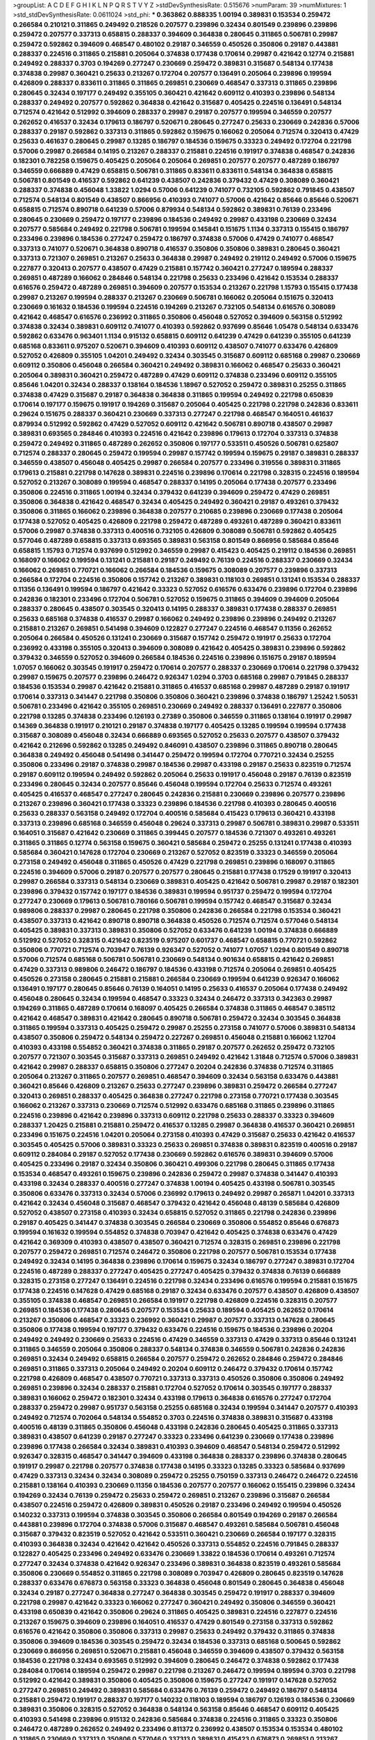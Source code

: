 >groupList:
A C D E F G H I K L
N P Q R S T V Y Z 
>stdDevSynthesisRate:
0.515676 
>numParam:
39
>numMixtures:
1
>std_stdDevSynthesisRate:
0.0611024
>std_phi:
***
0.363862 0.888335 1.00194 0.389831 0.153534 0.259472 0.266584 0.210121 0.311865 0.249492
0.218526 0.207577 0.239896 0.32434 0.801549 0.239896 0.239896 0.259472 0.207577 0.337313
0.658815 0.288337 0.394609 0.364838 0.280645 0.311865 0.506781 0.29987 0.259472 0.592862
0.394609 0.468547 0.480102 0.29187 0.346559 0.450526 0.350806 0.29187 0.443881 0.288337
0.224516 0.311865 0.215881 0.205064 0.374838 0.177438 0.170614 0.29987 0.421642 0.12774
0.215881 0.249492 0.288337 0.3703 0.194269 0.277247 0.230669 0.259472 0.389831 0.315687
0.548134 0.177438 0.374838 0.29987 0.360421 0.25633 0.213267 0.172704 0.207577 0.136491
0.205064 0.239896 0.199594 0.426809 0.288337 0.833611 0.311865 0.311865 0.269851 0.230669
0.468547 0.337313 0.311865 0.239896 0.280645 0.32434 0.197177 0.249492 0.355105 0.360421
0.421642 0.609112 0.410393 0.239896 0.548134 0.288337 0.249492 0.207577 0.592862 0.364838
0.421642 0.315687 0.405425 0.224516 0.136491 0.548134 0.712574 0.421642 0.512992 0.394609
0.288337 0.29987 0.29187 0.207577 0.199594 0.346559 0.207577 0.262652 0.416537 0.32434
0.179613 0.186797 0.520671 0.280645 0.277247 0.25633 0.230669 0.242836 0.57006 0.288337
0.29187 0.592862 0.337313 0.311865 0.592862 0.159675 0.166062 0.205064 0.712574 0.320413
0.47429 0.25633 0.461637 0.280645 0.29987 0.13285 0.186797 0.184536 0.159675 0.33323
0.249492 0.172704 0.221798 0.57006 0.29987 0.266584 0.14195 0.213267 0.288337 0.215881
0.224516 0.191917 0.374838 0.468547 0.242836 0.182301 0.782258 0.159675 0.405425 0.205064
0.205064 0.269851 0.207577 0.207577 0.487289 0.186797 0.346559 0.666889 0.47429 0.658815
0.506781 0.311865 0.833611 0.833611 0.548134 0.364838 0.658815 0.506781 0.801549 0.416537
0.592862 0.641239 0.438507 0.242836 0.379432 0.47429 0.308089 0.360421 0.288337 0.374838
0.456048 1.33822 1.0294 0.57006 0.641239 0.741077 0.732105 0.592862 0.791845 0.438507
0.712574 0.548134 0.801549 0.438507 0.866956 0.410393 0.741077 0.57006 0.421642 0.85646
0.85646 0.520671 0.658815 0.712574 0.890718 0.641239 0.57006 0.879934 0.548134 0.592862
0.389831 0.76139 0.233496 0.280645 0.230669 0.259472 0.197177 0.239896 0.184536 0.249492
0.29987 0.433198 0.230669 0.32434 0.207577 0.585684 0.249492 0.221798 0.506781 0.199594
0.145841 0.151675 1.1134 0.337313 0.155415 0.186797 0.233496 0.239896 0.184536 0.277247
0.259472 0.186797 0.374838 0.57006 0.47429 0.741077 0.468547 0.337313 0.741077 0.520671
0.364838 0.890718 0.416537 0.350806 0.350806 0.389831 0.280645 0.360421 0.337313 0.721307
0.269851 0.213267 0.25633 0.364838 0.29987 0.249492 0.219112 0.249492 0.57006 0.159675
0.227877 0.320413 0.207577 0.438507 0.47429 0.215881 0.157742 0.360421 0.277247 0.189594
0.288337 0.269851 0.487289 0.166062 0.284846 0.548134 0.221798 0.25633 0.233496 0.421642
0.153534 0.288337 0.616576 0.259472 0.487289 0.269851 0.394609 0.207577 0.153534 0.213267
0.221798 1.15793 0.155415 0.177438 0.29987 0.213267 0.199594 0.288337 0.213267 0.230669
0.506781 0.166062 0.205064 0.151675 0.320413 0.230669 0.161632 0.184536 0.199594 0.224516
0.194269 0.213267 0.732105 0.548134 0.616576 0.308089 0.421642 0.468547 0.616576 0.236992
0.311865 0.350806 0.456048 0.527052 0.394609 0.563158 0.512992 0.374838 0.32434 0.389831
0.609112 0.741077 0.410393 0.592862 0.937699 0.85646 1.05478 0.548134 0.633476 0.592862
0.633476 0.963401 1.1134 0.915132 0.658815 0.609112 0.641239 0.47429 0.641239 0.355105
0.641239 0.685168 0.833611 0.975207 0.520671 0.394609 0.410393 0.609112 0.438507 0.741077
0.633476 0.426809 0.527052 0.426809 0.355105 1.04201 0.249492 0.32434 0.303545 0.315687
0.609112 0.685168 0.29987 0.230669 0.609112 0.350806 0.456048 0.266584 0.360421 0.249492
0.389831 0.166062 0.468547 0.25633 0.360421 0.205064 0.389831 0.360421 0.259472 0.487289
0.47429 0.609112 0.374838 0.233496 0.609112 0.355105 0.85646 1.04201 0.32434 0.288337
0.138164 0.184536 1.18967 0.527052 0.259472 0.389831 0.25255 0.311865 0.374838 0.47429
0.315687 0.29187 0.364838 0.364838 0.311865 0.199594 0.249492 0.221798 0.650839 0.170614
0.197177 0.159675 0.191917 0.194269 0.315687 0.205064 0.405425 0.221798 0.221798 0.242836
0.833611 0.29624 0.151675 0.288337 0.360421 0.230669 0.337313 0.277247 0.221798 0.468547
0.164051 0.461637 0.879934 0.512992 0.592862 0.47429 0.527052 0.609112 0.421642 0.506781
0.890718 0.438507 0.29987 0.389831 0.693565 0.284846 0.410393 0.224516 0.421642 0.239896
0.179613 0.172704 0.337313 0.374838 0.259472 0.249492 0.311865 0.487289 0.262652 0.350806
0.197177 0.533511 0.450526 0.506781 0.625807 0.712574 0.288337 0.280645 0.259472 0.199594
0.29987 0.157742 0.199594 0.159675 0.29187 0.389831 0.288337 0.346559 0.438507 0.456048
0.405425 0.29987 0.266584 0.207577 0.233496 0.319556 0.389831 0.311865 0.179613 0.215881
0.221798 0.147628 0.389831 0.224516 0.239896 0.170614 0.221798 0.328315 0.224516 0.189594
0.527052 0.213267 0.308089 0.199594 0.468547 0.288337 0.14195 0.205064 0.177438 0.207577
0.233496 0.350806 0.224516 0.311865 1.00194 0.32434 0.379432 0.641239 0.394609 0.259472
0.47429 0.269851 0.350806 0.364838 0.421642 0.468547 0.32434 0.405425 0.249492 0.360421
0.29187 0.493261 0.379432 0.350806 0.311865 0.166062 0.239896 0.364838 0.207577 0.210685
0.239896 0.230669 0.177438 0.205064 0.177438 0.527052 0.405425 0.426809 0.221798 0.259472
0.487289 0.493261 0.487289 0.360421 0.833611 0.57006 0.29987 0.374838 0.337313 0.400516
0.732105 0.426809 0.308089 0.506781 0.592862 0.405425 0.577046 0.487289 0.658815 0.337313
0.693565 0.389831 0.563158 0.801549 0.866956 0.585684 0.85646 0.658815 1.15793 0.712574
0.937699 0.512992 0.346559 0.29987 0.415423 0.405425 0.219112 0.184536 0.269851 0.168097
0.166062 0.199594 0.131241 0.215881 0.29187 0.249492 0.76139 0.224516 0.288337 0.230669
0.32434 0.166062 0.269851 0.770721 0.166062 0.266584 0.184536 0.159675 0.308089 0.207577
0.239896 0.337313 0.266584 0.172704 0.224516 0.350806 0.157742 0.213267 0.389831 0.118103
0.269851 0.131241 0.153534 0.288337 0.11356 0.136491 0.199594 0.186797 0.421642 0.33323
0.527052 0.616576 0.633476 0.239896 0.172704 0.239896 0.242836 0.182301 0.233496 0.172704
0.506781 0.527052 0.159675 0.311865 0.394609 0.394609 0.205064 0.288337 0.280645 0.438507
0.303545 0.320413 0.14195 0.288337 0.389831 0.177438 0.288337 0.269851 0.25633 0.685168
0.374838 0.416537 0.29987 0.166062 0.249492 0.239896 0.239896 0.249492 0.213267 0.215881
0.213267 0.269851 0.541498 0.394609 0.122827 0.277247 0.224516 0.468547 0.11356 0.262652
0.205064 0.266584 0.450526 0.131241 0.230669 0.315687 0.157742 0.259472 0.191917 0.25633
0.172704 0.236992 0.433198 0.355105 0.320413 0.394609 0.308089 0.421642 0.405425 0.389831
0.239896 0.592862 0.379432 0.346559 0.527052 0.394609 0.266584 0.184536 0.224516 0.239896
0.151675 0.29187 0.189594 1.07057 0.166062 0.303545 0.191917 0.259472 0.170614 0.207577
0.288337 0.230669 0.170614 0.221798 0.379432 0.29987 0.159675 0.207577 0.239896 0.246472
0.926347 1.0294 0.3703 0.685168 0.29987 0.791845 0.288337 0.184536 0.153534 0.29987
0.421642 0.215881 0.311865 0.416537 0.685168 0.29987 0.487289 0.29187 0.191917 0.170614
0.337313 0.341447 0.221798 0.350806 0.350806 0.360421 0.239896 0.374838 0.186797 1.25242
1.50531 0.506781 0.233496 0.421642 0.355105 0.269851 0.230669 0.249492 0.288337 0.136491
0.227877 0.350806 0.221798 0.13285 0.374838 0.233496 0.126193 0.27389 0.350806 0.346559
0.311865 0.138164 0.191917 0.29987 0.14369 0.364838 0.191917 0.210121 0.29187 0.374838
0.197177 0.405425 0.13285 0.199594 0.199594 0.177438 0.315687 0.308089 0.456048 0.32434
0.666889 0.693565 0.527052 0.25633 0.207577 0.438507 0.379432 0.421642 0.212696 0.592862
0.13285 0.249492 0.846091 0.438507 0.239896 0.311865 0.890718 0.280645 0.364838 0.249492
0.456048 0.541498 0.341447 0.259472 0.199594 0.172704 0.770721 0.32434 0.25255 0.350806
0.233496 0.29187 0.374838 0.29987 0.184536 0.29987 0.433198 0.29187 0.25633 0.823519
0.712574 0.29187 0.609112 0.199594 0.249492 0.592862 0.205064 0.25633 0.191917 0.456048
0.29187 0.76139 0.823519 0.233496 0.280645 0.32434 0.207577 0.85646 0.456048 0.199594
0.172704 0.25633 0.712574 0.493261 0.405425 0.416537 0.468547 0.277247 0.280645 0.242836
0.215881 0.230669 0.239896 0.207577 0.239896 0.213267 0.239896 0.360421 0.177438 0.33323
0.239896 0.184536 0.221798 0.410393 0.280645 0.400516 0.25633 0.288337 0.563158 0.249492
0.172704 0.400516 0.585684 0.415423 0.179613 0.360421 0.433198 0.337313 0.239896 0.685168
0.346559 0.456048 0.29624 0.337313 0.29987 0.506781 0.389831 0.29987 0.533511 0.164051
0.315687 0.421642 0.230669 0.311865 0.399445 0.207577 0.184536 0.721307 0.493261 0.493261
0.311865 0.311865 0.12774 0.563158 0.159675 0.360421 0.585684 0.259472 0.25255 0.131241
0.177438 0.410393 0.585684 0.360421 0.147628 0.172704 0.230669 0.213267 0.527052 0.823519
0.33323 0.346559 0.205064 0.273158 0.249492 0.456048 0.311865 0.450526 0.47429 0.221798
0.269851 0.239896 0.168097 0.311865 0.224516 0.394609 0.57006 0.29187 0.207577 0.207577
0.280645 0.215881 0.177438 0.17529 0.191917 0.320413 0.29987 0.266584 0.337313 0.548134
0.230669 0.389831 0.405425 0.421642 0.506781 0.29987 0.29187 0.182301 0.239896 0.379432
0.157742 0.197177 0.184536 0.389831 0.199594 0.951737 0.259472 0.199594 0.172704 0.277247
0.230669 0.179613 0.506781 0.780166 0.506781 0.199594 0.157742 0.468547 0.315687 0.32434
0.989806 0.288337 0.29987 0.280645 0.221798 0.350806 0.242836 0.266584 0.221798 0.153534
0.360421 0.438507 0.337313 0.421642 0.890718 0.890718 0.364838 0.450526 0.712574 0.712574
0.577046 0.548134 0.405425 0.389831 0.337313 0.389831 0.350806 0.527052 0.633476 0.641239
1.00194 0.374838 0.666889 0.512992 0.527052 0.328315 0.421642 0.823519 0.975207 0.601737
0.468547 0.658815 0.770721 0.592862 0.350806 0.770721 0.712574 0.703947 0.76139 0.926347
0.527052 0.741077 1.07057 1.0294 0.801549 0.890718 0.57006 0.712574 0.685168 0.506781
0.506781 0.230669 0.548134 0.901634 0.658815 0.421642 0.269851 0.47429 0.337313 0.989806
0.246472 0.186797 0.184536 0.433198 0.712574 0.205064 0.269851 0.405425 0.450526 0.273158
0.280645 0.215881 0.215881 0.266584 0.230669 0.199594 0.641239 0.926347 0.166062 0.136491
0.197177 0.280645 0.85646 0.76139 0.164051 0.14195 0.25633 0.416537 0.205064 0.177438
0.249492 0.456048 0.280645 0.32434 0.199594 0.468547 0.33323 0.32434 0.246472 0.337313
0.342363 0.29987 0.194269 0.311865 0.487289 0.170614 0.168097 0.405425 0.266584 0.374838
0.311865 0.468547 0.385112 0.421642 0.468547 0.389831 0.421642 0.280645 0.890718 0.506781
0.259472 0.32434 0.303545 0.364838 0.311865 0.199594 0.337313 0.405425 0.259472 0.29987
0.25255 0.273158 0.741077 0.57006 0.389831 0.548134 0.438507 0.350806 0.259472 0.548134
0.259472 0.227267 0.269851 0.456048 0.215881 0.166062 1.12704 0.410393 0.433198 0.554852
0.360421 0.374838 0.311865 0.29187 0.207577 0.262652 0.259472 0.732105 0.207577 0.721307
0.303545 0.315687 0.337313 0.269851 0.249492 0.421642 1.31848 0.712574 0.57006 0.389831
0.421642 0.29987 0.288337 0.658815 0.350806 0.277247 0.20204 0.242836 0.374838 0.712574
0.311865 0.205064 0.213267 0.311865 0.207577 0.269851 0.468547 0.394609 0.32434 0.563158
0.633476 0.443881 0.360421 0.85646 0.426809 0.213267 0.25633 0.277247 0.239896 0.389831
0.259472 0.266584 0.277247 0.320413 0.269851 0.288337 0.405425 0.364838 0.277247 0.221798
0.273158 0.770721 0.177438 0.303545 0.166062 0.213267 0.337313 0.230669 0.712574 0.512992
0.633476 0.685168 0.311865 0.239896 0.311865 0.224516 0.239896 0.421642 0.239896 0.337313
0.609112 0.221798 0.25633 0.288337 0.33323 0.394609 0.288337 1.20425 0.215881 0.215881
0.259472 0.416537 0.13285 0.29987 0.364838 0.416537 0.360421 0.269851 0.233496 0.151675
0.224516 1.04201 0.205064 0.273158 0.410393 0.47429 0.315687 0.25633 0.421642 0.416537
0.303545 0.405425 0.57006 0.389831 0.33323 0.25633 0.269851 0.374838 0.389831 0.823519
0.400516 0.29187 0.609112 0.284084 0.29187 0.527052 0.177438 0.230669 0.592862 0.616576
0.389831 0.394609 0.57006 0.405425 0.233496 0.29187 0.32434 0.350806 0.360421 0.499306
0.221798 0.280645 0.311865 0.177438 0.153534 0.468547 0.493261 0.159675 0.239896 0.242836
0.259472 0.29987 0.374838 0.341447 0.410393 0.433198 0.32434 0.288337 0.400516 0.277247
0.374838 1.00194 0.405425 0.433198 0.506781 0.303545 0.350806 0.633476 0.337313 0.32434
0.57006 0.236992 0.179613 0.249492 0.29987 0.265871 1.04201 0.337313 0.421642 0.32434
0.456048 0.315687 0.468547 0.379432 0.421642 0.456048 0.48139 0.585684 0.426809 0.527052
0.438507 0.273158 0.410393 0.32434 0.658815 0.527052 0.311865 0.221798 0.242836 0.239896
0.29187 0.405425 0.341447 0.374838 0.303545 0.266584 0.230669 0.350806 0.554852 0.85646
0.676873 0.199594 0.161632 0.199594 0.554852 0.374838 0.703947 0.421642 0.405425 0.374838
0.633476 0.47429 0.421642 0.369309 0.410393 0.438507 0.438507 0.360421 0.712574 0.328315
0.269851 0.239896 0.221798 0.207577 0.259472 0.269851 0.712574 0.246472 0.350806 0.221798
0.207577 0.506781 0.153534 0.177438 0.249492 0.32434 0.14195 0.364838 0.239896 0.170614
0.159675 0.32434 0.186797 0.277247 0.389831 0.172704 0.224516 0.487289 0.288337 0.277247
0.405425 0.277247 0.405425 0.379432 0.374838 0.76139 0.666889 0.328315 0.273158 0.277247
0.136491 0.224516 0.221798 0.32434 0.233496 0.616576 0.199594 0.215881 0.151675 0.177438
0.224516 0.147628 0.47429 0.685168 0.29187 0.32434 0.633476 0.207577 0.438507 0.426809
0.438507 0.355105 0.374838 0.468547 0.269851 0.266584 0.191917 0.221798 0.426809 0.224516
0.328315 0.207577 0.269851 0.184536 0.177438 0.280645 0.207577 0.153534 0.25633 0.189594
0.405425 0.262652 0.170614 0.213267 0.350806 0.468547 0.33323 0.236992 0.360421 0.29987
0.207577 0.337313 0.147628 0.280645 0.350806 0.177438 0.199594 0.197177 0.379432 0.633476
0.224516 0.159675 0.184536 0.239896 0.20204 0.249492 0.249492 0.230669 0.25633 0.224516
0.47429 0.346559 0.337313 0.47429 0.337313 0.85646 0.131241 0.311865 0.346559 0.205064
0.350806 0.288337 0.548134 0.374838 0.346559 0.506781 0.242836 0.242836 0.269851 0.32434
0.249492 0.658815 0.266584 0.207577 0.259472 0.262652 0.284846 0.259472 0.284846 0.269851
0.311865 0.337313 0.205064 0.249492 0.20204 0.609112 0.246472 0.379432 0.170614 0.157742
0.221798 0.426809 0.468547 0.438507 0.770721 0.337313 0.337313 0.450526 0.350806 0.350806
0.249492 0.269851 0.239896 0.32434 0.288337 0.215881 0.172704 0.527052 0.170614 0.303545
0.197177 0.288337 0.389831 0.166062 0.259472 0.182301 0.32434 0.433198 0.179613 0.364838
0.616576 0.277247 0.172704 0.288337 0.259472 0.29987 0.951737 0.563158 0.25255 0.685168
0.32434 0.199594 0.341447 0.207577 0.410393 0.249492 0.712574 0.702064 0.548134 0.554852
0.3703 0.224516 0.374838 0.389831 0.315687 0.433198 0.400516 0.48139 0.311865 0.350806
0.456048 0.433198 0.242836 0.280645 0.405425 0.311865 0.337313 0.389831 0.438507 0.641239
0.29187 0.277247 0.33323 0.233496 0.641239 0.230669 0.177438 0.239896 0.239896 0.177438
0.266584 0.32434 0.389831 0.410393 0.394609 0.468547 0.548134 0.259472 0.512992 0.926347
0.328315 0.468547 0.341447 0.394609 0.433198 0.364838 0.288337 0.239896 0.374838 0.280645
0.191917 0.29987 0.221798 0.207577 0.374838 0.177438 0.14195 0.33323 0.13285 0.33323
0.585684 0.937699 0.47429 0.337313 0.32434 0.32434 0.308089 0.259472 0.25255 0.750159
0.337313 0.246472 0.246472 0.224516 0.215881 0.138164 0.410393 0.230669 0.11356 0.184536
0.207577 0.207577 0.166062 0.155415 0.239896 0.32434 0.194269 0.32434 0.76139 0.259472
0.25633 0.259472 0.269851 0.213267 0.239896 0.315687 0.266584 0.438507 0.224516 0.259472
0.426809 0.389831 0.450526 0.29187 0.233496 0.249492 0.199594 0.450526 0.140232 0.337313
0.199594 0.374838 0.303545 0.350806 0.266584 0.801549 0.194269 0.29187 0.266584 0.443881
0.239896 0.172704 0.374838 0.57006 0.315687 0.468547 0.493261 0.585684 0.506781 0.456048
0.315687 0.379432 0.823519 0.527052 0.421642 0.533511 0.360421 0.230669 0.266584 0.197177
0.328315 0.410393 0.364838 0.32434 0.421642 0.421642 0.450526 0.337313 0.554852 0.224516
0.791845 0.288337 0.122827 0.405425 0.233496 0.249492 0.633476 0.230669 1.33822 0.184536
0.170614 0.493261 0.712574 0.277247 0.32434 0.374838 0.421642 0.926347 0.233496 0.389831
0.364838 0.823519 0.493261 0.585684 0.350806 0.230669 0.554852 0.311865 0.221798 0.308089
0.703947 0.426809 0.280645 0.823519 0.147628 0.288337 0.633476 0.676873 0.563158 0.33323
0.364838 0.456048 0.801549 0.280645 0.364838 0.456048 0.32434 0.29187 0.277247 0.364838
0.277247 0.364838 0.303545 0.259472 0.191917 0.288337 0.394609 0.221798 0.29987 0.421642
0.33323 0.166062 0.277247 0.360421 0.249492 0.350806 0.346559 0.360421 0.433198 0.650839
0.421642 0.350806 0.29624 0.311865 0.405425 0.389831 0.224516 0.227877 0.224516 0.213267
0.159675 0.394609 0.239896 0.164051 0.416537 0.47429 0.801549 0.273158 0.337313 0.592862
0.616576 0.421642 0.350806 0.350806 0.337313 0.29987 0.25633 0.249492 0.379432 0.311865
0.374838 0.350806 0.394609 0.184536 0.303545 0.259472 0.32434 0.184536 0.337313 0.685168
0.500645 0.592862 0.230669 0.866956 0.269851 0.520671 0.215881 0.456048 0.346559 0.394609
0.438507 0.379432 0.563158 0.184536 0.221798 0.32434 0.693565 0.512992 0.394609 0.280645
0.246472 0.374838 0.592862 0.177438 0.284084 0.170614 0.189594 0.259472 0.29987 0.221798
0.213267 0.246472 0.199594 0.189594 0.3703 0.221798 0.512992 0.421642 0.389831 0.350806
0.405425 0.350806 0.159675 0.277247 0.191917 0.147628 0.527052 0.277247 0.269851 0.249492
0.389831 0.585684 0.633476 0.76139 0.259472 0.249492 0.186797 0.548134 0.215881 0.259472
0.191917 0.288337 0.197177 0.140232 0.118103 0.189594 0.186797 0.126193 0.184536 0.230669
0.389831 0.350806 0.328315 0.527052 0.364838 0.548134 0.563158 0.85646 0.468547 0.609112
0.405425 0.410393 0.541498 0.239896 0.915132 0.242836 0.585684 0.374838 0.224516 0.311865
0.33323 0.350806 0.246472 0.487289 0.262652 0.249492 0.233496 0.811372 0.236992 0.438507
0.153534 0.153534 0.480102 0.311865 0.230669 0.337313 0.350806 0.577046 0.337313 0.389831
0.415423 0.676873 0.269851 0.213267 0.592862 0.25633 0.350806 0.191917 0.259472 0.450526
0.374838 0.199594 0.25633 0.421642 0.890718 0.416537 0.184536 0.450526 0.288337 0.233496
0.205064 0.155832 0.456048 0.405425 0.269851 0.29987 0.170614 0.512992 0.450526 0.374838
0.389831 0.450526 0.450526 0.249492 0.493261 0.233496 0.506781 0.493261 0.721307 0.405425
0.280645 0.32434 0.456048 0.833611 0.609112 0.288337 0.468547 0.416537 0.379432 0.346559
0.405425 0.541498 0.405425 0.533511 0.438507 0.57006 0.527052 0.609112 0.394609 0.487289
0.493261 0.512992 0.389831 0.493261 0.548134 0.915132 0.506781 0.421642 0.833611 1.04201
0.685168 0.506781 0.438507 0.57006 0.527052 0.951737 0.533511 0.364838 0.801549 0.741077
1.00194 0.926347 0.712574 0.57006 1.01694 0.890718 0.846091 0.926347 0.520671 0.57006
0.770721 0.791845 1.07057 0.801549 0.563158 0.666889 0.438507 0.405425 0.315687 0.438507
0.658815 0.563158 0.633476 0.221798 0.186797 0.166062 0.506781 0.379432 0.266584 0.47429
0.350806 0.512992 0.239896 0.147628 0.170614 0.215881 0.199594 0.364838 0.374838 0.346559
0.394609 0.416537 0.280645 0.269851 0.350806 0.350806 0.360421 0.462875 0.456048 0.280645
0.29624 0.360421 0.360421 0.609112 0.230669 0.506781 0.199594 0.259472 0.311865 0.259472
0.29987 0.207577 0.487289 0.926347 0.288337 0.269851 0.85646 1.00194 0.658815 0.311865
0.487289 0.350806 0.360421 0.379432 0.346559 0.32434 0.269851 0.337313 0.269851 0.563158
0.14195 0.308089 0.29987 1.1134 0.57006 0.421642 0.506781 0.303545 0.548134 0.76139
0.29187 0.159675 0.172704 0.320413 0.480102 0.527052 0.320413 0.184536 0.770721 0.32434
0.926347 0.548134 0.179613 0.166062 0.186797 0.337313 0.288337 0.191917 0.346559 0.172704
0.184536 0.25633 1.1134 0.741077 0.410393 0.189594 0.191917 0.13285 0.172704 0.224516
0.164051 0.170614 0.191917 0.221798 0.233496 0.207577 0.145841 0.184536 0.288337 0.205064
0.389831 0.350806 0.385112 0.438507 0.548134 0.346559 0.29987 0.374838 0.149438 0.213267
0.480102 0.164051 0.189594 0.249492 0.168548 0.346559 0.47429 0.239896 0.337313 0.379432
0.360421 0.199594 0.25633 0.233496 0.303545 0.269851 0.230669 0.242836 0.205064 0.151675
0.487289 0.269851 0.609112 0.823519 0.963401 0.14369 0.191917 0.207577 0.239896 0.249492
0.379432 0.182301 0.221798 0.350806 0.400516 0.259472 0.184536 0.177438 0.157742 0.712574
1.1134 0.416537 0.400516 0.585684 0.303545 0.633476 0.346559 0.179613 0.328315 0.33323
0.350806 0.3703 0.364838 0.456048 0.29187 0.438507 0.487289 0.29624 0.170614 0.350806
0.512992 0.360421 0.230669 0.191917 0.33323 0.633476 0.364838 0.153534 0.320413 0.172704
0.3703 0.157742 0.179613 0.172704 0.320413 0.277247 0.162065 0.25633 0.170614 0.230669
0.242836 0.438507 0.126193 0.249492 0.207577 0.215881 0.259472 0.277247 0.712574 0.548134
0.32434 0.315687 0.157742 0.32434 0.259472 0.259472 0.277247 0.609112 0.269851 0.199594
0.487289 1.05478 0.770721 0.801549 1.07057 0.57006 0.468547 1.1134 0.712574 0.328315
0.533511 0.600128 0.468547 0.616576 1.08369 0.890718 0.554852 0.548134 0.666889 0.405425
0.374838 1.15793 0.548134 0.493261 0.350806 0.320413 0.433198 0.25633 0.389831 0.29987
0.389831 0.609112 0.487289 0.364838 0.364838 0.456048 0.47429 0.741077 0.527052 0.337313
0.512992 0.262652 0.364838 0.230669 0.374838 0.438507 0.609112 0.468547 0.47429 0.311865
1.20425 0.533511 0.609112 0.277247 0.770721 0.592862 0.389831 0.741077 0.438507 0.658815
0.937699 0.155415 0.197177 0.823519 0.315687 0.76139 0.350806 0.259472 0.616576 0.311865
0.791845 0.527052 0.29987 0.421642 0.221798 0.191917 0.233496 0.963401 0.592862 0.269851
0.239896 0.230669 0.385112 0.303545 0.320413 0.266584 0.29987 0.249492 0.233496 0.239896
0.592862 0.277247 0.527052 0.443881 0.438507 0.315687 0.311865 0.341447 0.346559 0.239896
0.233496 0.308089 0.364838 0.266584 0.405425 0.184536 0.527052 0.356058 0.658815 0.374838
0.242836 0.405425 0.350806 0.32434 0.32434 0.421642 0.13285 0.197177 0.136491 0.266584
0.269851 0.421642 0.493261 0.288337 0.405425 0.360421 0.239896 0.311865 0.205064 0.236992
0.29987 0.29187 0.389831 0.487289 0.213267 0.438507 0.685168 0.421642 0.266584 0.215881
0.315687 0.355105 0.47429 0.76139 0.47429 0.450526 0.249492 0.609112 0.221798 0.346559
0.337313 0.364838 0.288337 0.438507 0.712574 0.364838 0.29187 0.277247 0.337313 0.29187
0.548134 0.487289 0.527052 0.389831 0.658815 0.616576 0.350806 0.487289 0.493261 0.374838
0.57006 0.374838 0.389831 0.426809 0.233496 0.266584 0.57006 0.259472 0.456048 0.364838
0.337313 0.450526 0.712574 0.47429 0.360421 0.374838 0.527052 0.506781 0.29187 0.512992
0.32434 0.624133 0.374838 0.438507 0.311865 0.249492 0.32434 0.239896 0.288337 0.172704
0.823519 0.207577 0.269851 0.280645 0.421642 0.364838 0.601737 0.487289 0.989806 0.741077
0.426809 0.487289 1.0294 0.890718 0.741077 0.421642 0.609112 0.512992 0.421642 0.421642
0.29187 0.823519 0.506781 0.926347 0.548134 0.438507 0.500645 0.47429 0.433198 0.280645
0.385112 0.405425 0.912684 0.500645 0.685168 0.213267 0.207577 0.221798 0.269851 0.693565
0.364838 0.585684 1.08369 0.280645 0.280645 0.164051 0.273158 1.04201 1.1134 0.337313
0.405425 0.487289 0.197177 0.177438 0.468547 0.164051 0.712574 0.512992 0.303545 0.57006
0.506781 0.487289 0.405425 0.273158 0.207577 0.25633 0.157742 0.145841 0.215881 0.14195
1.0294 0.421642 0.177438 0.32434 0.145841 0.288337 0.405425 1.1134 0.350806 0.303545
0.311865 0.29987 0.592862 0.389831 0.194269 0.616576 0.405425 0.280645 0.512992 0.633476
0.29987 0.337313 0.29187 0.280645 0.520671 0.374838 0.360421 0.487289 0.585684 0.47429
0.456048 0.350806 0.450526 0.890718 0.506781 0.47429 0.527052 0.823519 0.527052 0.438507
0.487289 0.405425 0.242836 1.28675 0.32434 0.346559 0.703947 0.443881 0.364838 0.712574
0.592862 0.963401 0.47429 0.890718 1.1134 0.585684 0.666889 0.487289 0.609112 0.641239
0.685168 0.379432 0.616576 0.337313 0.360421 0.33323 0.506781 0.389831 0.277247 0.405425
0.147628 0.277247 0.416537 0.197177 0.426809 0.280645 0.633476 0.577046 0.791845 0.833611
0.303545 0.520671 0.421642 0.320413 0.239896 0.364838 0.438507 0.493261 1.20425 0.328315
0.633476 0.487289 0.487289 0.450526 0.374838 0.303545 0.658815 1.15793 0.303545 1.00194
0.527052 0.288337 0.194269 0.320413 0.280645 0.29987 0.328315 0.29624 0.433198 0.346559
0.438507 0.269851 0.770721 0.416537 0.374838 0.527052 0.801549 0.548134 0.592862 0.394609
0.33323 0.433198 0.487289 0.328315 0.389831 0.337313 0.685168 0.416537 0.224516 0.405425
0.410393 0.29987 0.47429 0.493261 0.438507 0.227877 0.405425 0.266584 0.456048 0.676873
0.288337 0.277247 0.277247 0.937699 0.379432 0.456048 0.813549 0.346559 0.685168 0.416537
0.487289 0.346559 0.364838 0.364838 0.360421 0.29987 0.360421 0.527052 0.405425 0.320413
0.311865 0.405425 0.29987 0.374838 0.394609 0.399445 0.224516 0.433198 0.374838 0.450526
0.416537 0.823519 0.341447 0.374838 0.548134 0.421642 0.277247 0.405425 0.592862 0.374838
0.207577 0.14369 0.337313 0.303545 0.364838 0.350806 0.346559 0.350806 1.0294 0.288337
0.364838 0.303545 0.364838 0.506781 0.350806 0.554852 0.410393 0.712574 0.585684 0.438507
0.47429 0.328315 0.29987 0.438507 0.328315 0.609112 0.563158 0.468547 0.405425 0.191917
0.374838 0.823519 0.506781 0.890718 0.421642 0.633476 0.520671 0.32434 0.592862 0.433198
1.07057 0.801549 0.585684 0.456048 0.350806 0.328315 0.554852 0.658815 0.438507 0.438507
0.741077 0.311865 0.548134 0.426809 0.364838 0.394609 0.512992 0.641239 0.527052 0.456048
0.147628 0.199594 0.337313 0.159675 0.205064 0.374838 0.153534 0.177438 0.266584 0.213267
0.191917 0.337313 0.29987 0.609112 0.269851 0.421642 0.487289 0.641239 0.47429 0.456048
0.288337 0.791845 0.527052 0.405425 0.658815 0.693565 0.487289 0.379432 0.374838 0.548134
0.693565 0.506781 0.29624 0.288337 0.520671 0.633476 1.35462 0.512992 0.527052 0.456048
0.791845 0.512992 0.337313 0.389831 0.685168 0.57006 0.374838 0.400516 0.85646 1.50531
0.303545 0.337313 0.288337 0.29187 0.421642 0.379432 0.280645 0.770721 0.512992 0.29987
0.585684 0.741077 0.823519 0.360421 0.32434 0.866956 0.360421 0.512992 0.456048 0.468547
0.269851 0.433198 0.194269 0.421642 0.350806 0.468547 0.548134 0.512992 0.506781 1.17212
0.527052 0.303545 0.493261 0.609112 0.374838 0.405425 0.374838 0.456048 0.337313 0.456048
0.385112 0.29987 0.693565 0.461637 0.487289 0.450526 0.182301 0.350806 0.230669 0.172704
0.415423 0.47429 0.159675 0.194269 0.29987 0.527052 0.609112 0.350806 0.456048 0.592862
0.85646 0.57006 0.527052 0.350806 0.33323 0.554852 0.374838 0.337313 0.421642 0.468547
0.577046 0.712574 0.269851 0.548134 0.184536 0.450526 0.239896 0.177438 0.147628 0.221798
0.548134 0.438507 0.468547 0.592862 0.394609 0.288337 0.405425 0.456048 0.29187 0.389831
0.288337 0.29987 0.337313 0.29187 0.360421 0.303545 0.29987 0.280645 0.249492 0.350806
0.213267 0.230669 0.29187 0.189594 0.450526 0.360421 0.315687 0.410393 0.262652 0.926347
0.191917 0.389831 0.239896 0.177438 0.14369 0.147628 0.29987 0.166062 0.364838 0.346559
0.273158 0.249492 0.189594 0.170614 0.20204 0.25255 0.487289 0.389831 0.456048 0.350806
0.233496 0.533511 0.269851 0.303545 0.131241 0.288337 0.685168 0.172704 0.236992 0.172704
0.438507 0.227877 0.215881 0.280645 0.147628 0.170614 0.126193 0.138164 0.170614 0.186797
0.29987 0.548134 0.685168 0.410393 0.57006 0.32434 0.57006 0.269851 0.364838 0.360421
0.205064 0.164051 0.288337 0.242836 0.32434 0.280645 0.230669 0.147628 0.14195 0.230669
0.224516 0.172704 0.219112 0.288337 0.337313 0.311865 0.269851 0.456048 0.780166 0.548134
0.405425 0.741077 0.421642 0.389831 0.32434 0.405425 0.233496 0.207577 0.563158 0.782258
0.389831 0.416537 0.468547 0.57006 0.341447 0.29987 0.215881 0.259472 0.633476 0.57006
0.487289 0.85646 0.823519 0.364838 0.712574 0.32434 0.249492 0.29987 0.213267 0.259472
0.443881 0.421642 0.487289 0.364838 0.85646 0.456048 0.379432 0.379432 0.433198 0.32434
0.770721 0.405425 0.364838 0.389831 0.658815 0.29987 0.506781 0.246472 0.337313 0.438507
1.1134 0.303545 0.741077 0.341447 0.303545 0.221798 0.32434 0.360421 0.315687 0.585684
0.266584 0.249492 0.389831 0.47429 0.548134 0.280645 0.315687 0.308089 0.456048 0.54005
0.47429 0.541498 0.350806 0.311865 0.189594 0.770721 0.315687 0.389831 0.350806 0.311865
0.213267 0.303545 0.341447 0.266584 0.337313 0.374838 0.215881 0.191917 0.14195 0.288337
0.221798 0.280645 0.205064 0.230669 0.578593 0.215881 0.239896 0.230669 0.266584 0.197177
0.259472 0.213267 0.277247 0.311865 0.184536 0.191917 0.25633 0.346559 0.563158 0.249492
0.493261 0.249492 0.374838 0.438507 0.3703 0.259472 0.506781 0.394609 0.438507 0.741077
0.346559 0.741077 0.421642 0.280645 0.563158 0.32434 0.493261 0.33323 0.890718 0.269851
0.249492 0.224516 0.29987 0.29987 0.350806 0.350806 0.389831 0.405425 0.246472 0.207577
0.205064 0.205064 0.230669 0.159675 0.199594 0.172704 0.269851 0.25633 0.239896 0.189594
0.57006 0.592862 0.269851 0.153534 0.189594 0.166062 0.239896 0.218526 0.249492 0.184536
0.207577 0.14195 0.177438 0.170614 0.249492 0.239896 0.164051 0.288337 0.199594 0.456048
0.213267 0.186797 0.259472 0.320413 0.233496 0.189594 0.585684 0.259472 0.215881 0.548134
0.563158 0.389831 0.242836 0.215881 0.230669 0.230669 0.249492 0.315687 0.405425 0.199594
0.233496 0.400516 0.480102 0.533511 0.277247 0.277247 0.33323 0.230669 0.311865 0.468547
0.541498 0.33323 0.29987 0.311865 0.259472 0.205064 0.20204 0.493261 0.215881 0.554852
0.207577 0.315687 0.311865 0.658815 0.394609 0.389831 0.360421 0.311865 0.456048 0.215881
0.303545 0.221798 0.280645 0.153534 0.379432 0.405425 0.394609 0.259472 0.364838 0.379432
0.199594 0.320413 0.215881 0.468547 0.280645 0.311865 0.468547 0.269851 0.350806 0.468547
0.337313 0.341447 0.170614 0.213267 0.224516 0.438507 0.456048 0.246472 0.29187 0.337313
0.239896 0.233496 0.259472 0.438507 0.134838 0.269851 0.506781 0.963401 0.350806 0.32434
0.416537 0.25633 0.374838 0.433198 0.259472 0.468547 0.280645 0.249492 0.205064 0.277247
0.269851 0.157742 0.379432 0.224516 0.224516 0.224516 0.191917 0.230669 0.207577 0.191917
0.32434 0.421642 0.29987 0.230669 0.32434 0.207577 0.230669 0.355105 0.374838 0.179613
0.311865 0.438507 0.394609 0.166062 0.277247 0.337313 0.493261 0.25633 0.224516 0.184536
0.350806 0.468547 0.191917 0.191917 0.269851 0.269851 0.179613 0.311865 0.166062 0.288337
0.269851 0.394609 0.355105 0.215881 0.32434 0.76139 0.57006 0.641239 0.47429 0.666889
0.616576 0.438507 0.487289 0.741077 0.450526 0.890718 0.438507 0.616576 0.975207 0.915132
0.989806 1.15793 0.685168 0.741077 0.732105 0.712574 0.926347 0.506781 0.890718 0.548134
1.1134 0.55634 0.641239 0.741077 0.311865 0.303545 0.732105 0.433198 0.649098 0.609112
0.416537 0.269851 0.280645 0.33323 0.346559 0.213267 0.14195 0.215881 0.311865 0.151675
0.191917 0.548134 0.259472 0.233496 0.389831 0.246472 0.355105 0.315687 0.311865 0.221798
0.374838 0.280645 0.685168 0.266584 0.3703 0.624133 0.405425 0.633476 0.266584 0.242836
0.29187 0.389831 0.732105 0.337313 0.450526 0.284846 0.233496 0.159675 0.14369 0.239896
0.337313 0.421642 0.410393 0.320413 0.221798 0.179613 0.230669 0.259472 0.205064 0.118103
0.170614 0.311865 0.29987 0.221798 0.389831 0.221798 0.233496 0.379432 0.259472 0.233496
0.29187 0.360421 0.199594 0.311865 0.29187 0.224516 0.32434 0.29987 0.259472 0.346559
0.833611 0.461637 0.57006 0.311865 0.685168 0.456048 0.207577 0.374838 0.191917 0.205064
0.11356 0.157742 0.32434 0.487289 0.266584 0.236992 0.14195 0.199594 0.199594 0.360421
0.29187 0.29987 0.389831 0.230669 0.207577 0.273158 0.32434 0.191917 0.308089 0.360421
0.224516 0.337313 0.32434 0.179613 0.199594 0.32434 0.29987 0.249492 0.205064 0.239896
0.249492 0.259472 0.153534 0.179613 0.179613 0.242836 0.197177 0.194269 0.303545 0.259472
0.32434 0.249492 0.284084 0.364838 0.269851 0.487289 0.315687 0.487289 0.277247 0.249492
0.269851 0.215881 0.205064 0.179613 0.230669 0.25633 0.421642 0.450526 0.224516 0.280645
0.288337 0.32434 0.328315 0.230669 0.269851 0.236992 0.438507 0.159675 0.266584 0.456048
0.47429 0.438507 0.506781 0.421642 0.649098 0.360421 0.732105 0.675062 0.308089 0.379432
0.259472 0.360421 0.218526 0.963401 0.277247 0.311865 0.280645 0.29187 0.350806 0.527052
0.246472 0.487289 0.269851 0.239896 0.230669 0.221798 0.164051 0.277247 0.801549 0.280645
0.308089 0.288337 0.179613 0.32434 0.741077 0.303545 0.712574 0.47429 0.269851 0.823519
0.277247 0.833611 0.937699 0.421642 0.963401 0.438507 0.456048 0.29987 0.47429 0.616576
0.277247 0.456048 0.405425 0.288337 0.421642 0.29624 0.328315 0.320413 0.450526 0.29987
0.360421 0.732105 0.462875 0.456048 0.527052 0.438507 0.438507 0.416537 0.262652 1.07057
0.527052 0.29187 0.288337 0.506781 0.85646 0.280645 0.259472 0.410393 0.421642 0.400516
0.433198 0.311865 0.400516 0.506781 0.405425 0.224516 0.421642 0.239896 0.410393 0.277247
1.00194 0.405425 0.239896 0.29987 0.29987 0.288337 0.311865 0.288337 0.421642 0.456048
1.28675 0.360421 0.269851 0.262652 0.823519 0.506781 0.592862 0.269851 0.355105 0.520671
0.47429 0.480102 0.147628 0.280645 0.172704 0.29187 0.311865 0.164051 0.259472 0.224516
0.350806 0.350806 0.259472 0.32434 0.10628 0.277247 0.166062 0.164051 0.199594 0.170614
0.147628 0.374838 0.712574 0.277247 0.548134 0.712574 0.360421 0.277247 0.280645 0.801549
0.29987 0.364838 0.166062 0.259472 0.29987 0.360421 0.461637 0.493261 0.32434 0.394609
0.379432 0.184536 0.438507 0.315687 0.548134 0.259472 0.246472 0.224516 0.350806 0.280645
0.315687 0.236992 0.215881 0.29987 0.249492 0.25255 0.205064 0.350806 0.350806 0.468547
0.29987 0.866956 1.0294 0.242836 0.433198 0.360421 0.246472 0.118103 0.159675 0.548134
0.438507 0.118103 0.153534 0.207577 0.199594 0.487289 0.456048 0.266584 0.230669 0.741077
0.25633 0.207577 0.337313 0.184536 0.233496 0.433198 0.364838 0.230669 0.277247 0.166062
0.194269 0.140232 0.20204 0.269851 0.269851 0.266584 0.191917 0.131241 0.157742 0.145841
0.164051 0.221798 0.213267 0.288337 0.369309 0.266584 0.32434 0.153534 0.215881 0.191917
0.350806 0.364838 0.230669 0.456048 0.721307 0.360421 0.389831 0.262652 0.890718 0.394609
0.284846 0.341447 0.616576 0.350806 0.47429 0.166062 0.221798 0.215881 0.277247 0.29987
0.389831 0.890718 0.269851 0.221798 0.438507 0.210685 0.207577 0.259472 0.527052 0.166062
0.147628 0.741077 0.191917 0.242836 0.239896 0.221798 0.215881 0.273158 0.364838 0.32434
0.288337 0.303545 0.29187 0.379432 0.512992 0.374838 0.249492 0.266584 0.239896 0.527052
0.224516 0.207577 0.389831 0.230669 0.246472 0.975207 0.433198 0.493261 0.315687 0.360421
0.242836 0.224516 0.246472 0.269851 0.527052 0.288337 1.35462 0.360421 0.346559 0.658815
0.259472 0.350806 0.29187 0.641239 0.29987 0.249492 0.364838 0.166062 0.207577 0.29187
0.288337 0.315687 0.360421 0.360421 0.295447 0.732105 0.308089 0.177438 0.308089 0.25633
0.153534 0.215881 0.239896 0.0982615 0.170614 0.315687 0.288337 0.170614 0.153534 0.207577
0.487289 0.147628 0.32434 0.506781 0.102192 0.184536 0.421642 0.308089 0.213267 0.29624
0.360421 0.239896 0.170614 0.303545 0.658815 0.385112 0.506781 0.249492 0.266584 0.249492
0.259472 0.426809 0.29987 0.280645 0.221798 0.174821 0.266584 0.186797 0.213267 0.239896
0.32434 0.405425 0.277247 0.450526 0.389831 0.47429 0.33323 0.25255 0.29187 0.527052
0.548134 0.658815 0.303545 0.450526 0.360421 0.288337 0.259472 0.303545 0.609112 0.712574
0.506781 0.288337 0.249492 0.215881 0.47429 0.76139 0.533511 0.230669 0.29987 0.29187
0.350806 0.249492 0.221798 0.233496 0.170614 0.337313 0.249492 0.337313 0.191917 0.277247
0.215881 0.239896 0.512992 0.527052 0.487289 0.641239 0.215881 0.548134 0.259472 0.533511
0.741077 0.29187 0.658815 1.23726 0.416537 0.541498 0.76139 0.823519 0.450526 0.450526
0.364838 1.04201 0.456048 0.801549 1.17212 0.890718 0.890718 1.0294 0.592862 0.770721
0.741077 0.963401 0.926347 0.676873 0.585684 0.712574 0.592862 0.512992 0.616576 0.563158
0.57006 0.487289 0.421642 0.468547 0.512992 0.770721 0.666889 0.548134 0.33323 0.641239
0.311865 0.468547 0.901634 0.389831 0.456048 0.468547 0.433198 0.833611 0.533511 1.04201
0.76139 1.04201 0.685168 0.890718 0.527052 0.585684 0.563158 0.585684 0.801549 0.833611
0.926347 0.890718 0.915132 1.0294 0.592862 0.433198 0.548134 0.527052 0.506781 0.29187
0.57006 0.379432 0.879934 0.32434 0.224516 0.303545 0.284084 0.405425 0.85646 0.450526
0.801549 0.450526 0.443881 0.890718 0.666889 0.578593 0.364838 0.506781 0.641239 0.199594
0.266584 0.224516 0.266584 0.205064 0.337313 0.168548 0.197177 0.207577 0.29187 0.259472
0.32434 0.364838 0.421642 0.676873 0.213267 0.320413 0.320413 0.379432 0.346559 0.213267
0.29987 0.487289 0.277247 0.585684 0.32434 0.493261 0.29987 0.303545 0.172704 0.389831
0.269851 0.199594 0.166062 0.155415 0.199594 0.236992 0.230669 0.29624 0.379432 0.280645
0.389831 0.277247 0.205064 0.468547 0.450526 0.288337 0.239896 0.191917 0.215881 0.32434
0.369309 0.360421 0.350806 0.394609 0.389831 0.259472 0.527052 0.269851 0.29187 0.33323
0.658815 0.284846 0.554852 0.389831 0.259472 0.311865 0.337313 0.184536 0.308089 0.33323
0.658815 0.57006 0.57006 0.277247 0.791845 0.311865 0.421642 0.421642 0.280645 0.712574
0.548134 0.239896 0.416537 0.328315 0.126193 0.29987 0.288337 0.269851 0.259472 0.616576
0.210685 0.207577 0.177438 0.277247 0.311865 0.47429 0.616576 0.29987 0.303545 0.33323
0.249492 0.374838 0.311865 0.364838 0.506781 0.277247 0.311865 0.379432 0.269851 0.213267
0.288337 1.20425 0.616576 0.389831 0.456048 0.801549 0.303545 0.57006 0.57006 0.207577
0.221798 0.259472 0.548134 0.207577 0.172704 0.337313 0.197177 0.213267 0.249492 0.205064
0.246472 0.177438 0.191917 0.147628 0.197177 0.456048 0.527052 0.527052 0.262652 0.29187
0.266584 0.29187 0.172704 0.29987 0.242836 0.249492 0.364838 0.379432 0.288337 0.350806
0.405425 0.405425 0.147628 0.280645 0.269851 0.379432 0.182301 0.239896 0.177438 0.179613
0.221798 0.197177 0.221798 0.405425 0.210121 0.487289 0.609112 0.592862 0.732105 0.379432
0.29987 0.243488 0.249492 0.147628 0.191917 0.311865 0.236992 0.266584 0.33323 0.315687
0.548134 0.487289 0.364838 0.308089 0.207577 0.487289 0.592862 0.600128 0.801549 0.25633
0.337313 0.249492 0.506781 0.221798 0.230669 0.207577 0.259472 0.140232 0.311865 0.374838
0.320413 0.951737 1.0294 0.224516 0.379432 0.493261 0.533511 0.189594 0.277247 0.389831
0.153534 0.350806 0.199594 0.269851 0.29987 0.259472 0.249492 0.177438 0.213267 0.269851
0.221798 0.166062 0.269851 0.32434 0.207577 0.269851 0.29187 0.184536 0.213267 0.29624
0.13285 0.32434 0.269851 0.433198 0.548134 0.57006 0.456048 0.400516 0.213267 0.239896
0.389831 0.311865 0.303545 0.224516 0.57006 0.433198 0.421642 0.963401 0.303545 0.32434
0.186797 0.242836 0.29987 0.215881 0.456048 0.230669 0.288337 0.14369 0.266584 0.379432
0.433198 0.374838 0.280645 0.405425 0.360421 0.199594 0.191917 0.221798 0.389831 0.221798
0.191917 0.191917 0.320413 0.47429 0.468547 0.172704 0.277247 0.207577 0.57006 0.57006
1.21901 0.191917 0.199594 1.04201 0.405425 0.215881 0.346559 0.239896 0.184536 0.159675
0.118103 0.239896 0.280645 0.277247 0.277247 0.230669 0.191917 0.224516 0.213267 0.280645
0.493261 0.172704 0.29187 0.364838 0.25255 0.170614 0.277247 0.215881 0.207577 0.32434
0.215881 0.213267 0.14195 0.164051 0.184536 0.364838 0.47429 0.230669 0.177438 0.233496
0.221798 0.25633 0.259472 0.337313 0.57006 0.421642 0.487289 0.438507 0.360421 0.280645
0.25633 0.197177 0.421642 0.17529 0.29987 0.32434 0.207577 0.269851 0.487289 0.197177
0.29987 0.262652 1.01422 0.712574 0.319556 0.379432 0.233496 0.732105 0.527052 0.364838
0.506781 0.184536 0.506781 0.625807 0.32434 0.389831 0.389831 0.85646 0.541498 0.533511
0.421642 0.259472 0.421642 0.145841 0.25255 0.157742 0.166062 0.205064 0.405425 0.166062
0.374838 0.191917 0.337313 0.350806 0.259472 0.350806 1.18967 0.32434 0.926347 0.288337
0.443881 0.29987 0.506781 0.385112 0.269851 0.506781 0.308089 0.951737 0.963401 0.33323
0.262652 0.355105 0.277247 0.337313 0.191917 0.230669 0.182301 0.207577 0.426809 0.246472
0.350806 0.303545 0.218526 0.266584 0.823519 0.246472 0.215881 0.191917 0.177438 0.374838
0.151675 0.230669 0.438507 0.592862 0.421642 0.346559 0.389831 0.311865 0.487289 0.666889
0.25633 0.29987 0.29987 0.266584 0.416537 0.47429 0.311865 0.184536 0.172704 0.741077
0.585684 0.205064 0.548134 0.456048 0.337313 0.379432 1.00194 0.328315 0.311865 0.527052
0.461637 0.405425 0.666889 0.33323 0.159675 0.303545 0.277247 0.153534 0.14195 0.199594
0.191917 0.191917 0.207577 0.315687 0.280645 0.350806 0.186797 0.249492 0.249492 0.221798
0.164051 0.249492 0.732105 0.85646 0.242836 0.303545 0.205064 0.269851 0.379432 0.288337
0.230669 0.138164 0.288337 0.29624 0.421642 0.548134 0.311865 0.337313 0.277247 0.164051
0.926347 0.25255 0.33323 0.266584 0.259472 1.07057 0.199594 0.421642 0.341447 0.438507
0.493261 0.389831 0.221798 0.259472 0.29187 0.239896 0.468547 0.410393 0.801549 0.450526
0.421642 0.259472 0.249492 0.32434 0.269851 0.405425 0.676873 0.741077 0.512992 0.239896
0.468547 0.658815 0.346559 0.389831 0.233496 0.360421 0.585684 0.374838 0.29987 0.239896
0.389831 0.311865 0.170614 0.179613 0.189594 0.157742 0.168548 0.230669 0.191917 0.131241
0.280645 0.438507 0.616576 0.337313 0.259472 0.315687 0.585684 0.197177 0.337313 0.450526
0.616576 0.164051 0.770721 0.288337 0.168548 0.221798 0.527052 0.288337 0.311865 0.259472
0.269851 0.191917 0.85646 0.269851 0.164051 0.29187 0.791845 0.685168 0.29987 0.548134
0.770721 0.770721 0.468547 0.926347 0.138164 0.230669 0.179613 0.405425 0.405425 0.221798
0.259472 0.166062 0.230669 0.421642 0.230669 0.29987 0.147628 0.207577 0.233496 0.303545
0.14195 0.364838 0.374838 0.221798 0.263356 0.213267 0.207577 0.269851 0.520671 0.405425
0.47429 0.341447 0.592862 0.32434 0.450526 0.685168 0.389831 0.500645 0.394609 0.487289
0.269851 0.33323 0.592862 0.259472 0.230669 0.770721 0.389831 0.512992 0.791845 0.269851
0.337313 0.512992 1.04201 0.416537 0.364838 0.685168 0.487289 1.1134 0.468547 1.1134
0.533511 0.346559 0.280645 0.57006 0.215881 0.25633 0.506781 0.346559 0.712574 0.389831
0.405425 0.741077 0.76139 0.374838 0.487289 0.438507 0.421642 0.76139 0.487289 0.468547
0.421642 0.25633 0.280645 0.224516 0.29187 0.215881 0.346559 0.303545 0.170614 0.266584
0.145841 0.205064 0.249492 0.191917 0.438507 0.311865 0.374838 0.288337 0.346559 0.259472
0.277247 0.311865 0.512992 0.249492 0.239896 0.350806 0.191917 0.239896 0.170614 0.249492
0.166062 0.280645 0.179613 0.224516 0.360421 0.685168 0.262652 0.277247 0.29624 0.170614
0.213267 0.33323 0.269851 0.219112 0.153534 0.405425 0.239896 0.170614 0.32434 0.170614
0.29187 0.12134 0.184536 0.450526 0.191917 0.592862 0.280645 0.641239 0.379432 0.170614
0.360421 0.126193 0.147628 0.153534 0.164051 0.153534 0.157742 0.153534 0.199594 0.199594
0.239896 0.184536 0.166062 0.25255 0.315687 0.703947 0.658815 0.364838 0.801549 0.791845
0.989806 1.00194 0.548134 0.438507 0.364838 0.337313 0.506781 0.394609 0.224516 0.350806
0.191917 0.27389 0.47429 0.389831 0.230669 0.230669 0.438507 0.221798 0.230669 0.170614
0.213267 0.364838 0.506781 0.438507 0.259472 0.20204 0.205064 0.221798 0.207577 0.389831
0.199594 0.249492 0.741077 1.25242 0.249492 0.280645 0.600128 0.179613 0.506781 0.184536
0.138164 0.259472 0.266584 1.04201 0.384082 0.410393 0.405425 0.493261 0.48139 0.438507
0.328315 0.184536 0.25633 0.468547 0.277247 0.592862 0.147628 0.189594 0.20204 0.126193
0.233496 0.177438 0.25633 0.147628 0.33323 0.166062 1.0294 0.280645 0.379432 0.280645
0.303545 0.29187 0.242836 0.433198 0.207577 0.191917 0.233496 0.210121 0.303545 0.230669
0.269851 0.520671 0.25633 0.389831 0.512992 0.25255 0.337313 0.360421 0.405425 0.506781
0.438507 0.259472 0.616576 0.379432 0.405425 0.233496 0.159675 0.269851 0.170614 0.360421
0.249492 0.177438 0.14369 0.456048 0.184536 0.153534 0.177438 0.266584 0.177438 0.650839
0.164051 0.288337 0.269851 0.405425 0.438507 0.288337 0.389831 0.29987 0.712574 0.450526
0.592862 0.246472 0.224516 0.218526 0.140232 0.199594 0.12774 0.29624 0.189594 0.20204
0.320413 0.249492 0.122827 0.227877 0.224516 0.164051 0.311865 0.29987 0.269851 0.416537
0.421642 0.563158 0.641239 0.493261 0.989806 0.866956 1.28675 0.624133 0.136491 0.221798
0.14195 0.170614 0.221798 0.438507 0.157742 0.32434 0.364838 0.520671 0.592862 0.29987
0.311865 0.350806 0.405425 0.170614 0.170614 0.215881 0.179613 0.213267 0.172704 0.926347
0.456048 0.170614 0.288337 0.277247 0.433198 0.303545 0.236992 0.360421 0.32434 0.493261
0.0873541 0.12774 0.164051 0.14369 0.259472 0.189594 0.191917 0.13285 0.230669 0.184536
0.189594 0.136491 0.364838 0.184536 0.33323 0.360421 0.205064 0.184536 0.177438 0.207577
0.191917 0.249492 0.189594 0.191917 0.29987 0.337313 0.29187 0.170614 0.199594 0.159675
0.242836 0.57006 0.230669 0.177438 0.170614 0.191917 0.259472 0.337313 0.25633 0.172704
0.153534 0.184536 0.147628 0.25633 0.288337 0.213267 0.57006 0.118103 0.0970719 0.288337
0.456048 0.29187 0.346559 0.246472 0.213267 0.389831 0.416537 0.224516 0.563158 0.224516
0.14195 0.32434 0.394609 0.389831 0.29187 0.249492 0.33323 0.280645 0.405425 0.25633
0.337313 0.360421 0.801549 0.311865 0.57006 0.205064 0.48139 0.259472 0.360421 0.658815
0.616576 0.541498 0.33323 0.311865 0.32434 0.450526 0.770721 1.07057 0.585684 1.1134
0.658815 0.433198 0.791845 0.658815 0.554852 0.741077 0.577046 0.341447 0.379432 0.438507
0.410393 0.136491 0.191917 0.337313 0.136491 0.14369 0.197177 0.25633 0.421642 0.221798
0.157742 0.288337 0.157742 0.14195 0.33323 0.221798 0.184536 0.177438 0.207577 0.29987
0.259472 0.389831 0.191917 0.315687 0.280645 0.527052 0.389831 0.29987 0.337313 0.25255
0.184536 0.230669 0.277247 0.493261 0.374838 0.364838 0.246472 0.236992 0.468547 0.288337
0.364838 0.29187 0.633476 0.131241 0.266584 0.311865 0.379432 0.456048 0.249492 0.215881
0.25255 0.230669 0.533511 0.239896 0.421642 0.186797 0.239896 0.288337 0.221798 0.25255
0.269851 0.221798 0.592862 0.170614 0.213267 0.450526 1.00194 0.506781 0.199594 0.224516
0.159675 0.33323 0.12774 0.963401 0.184536 0.389831 
>categories:
0 0
>mixtureAssignment:
0 0 0 0 0 0 0 0 0 0 0 0 0 0 0 0 0 0 0 0 0 0 0 0 0 0 0 0 0 0 0 0 0 0 0 0 0 0 0 0 0 0 0 0 0 0 0 0 0 0
0 0 0 0 0 0 0 0 0 0 0 0 0 0 0 0 0 0 0 0 0 0 0 0 0 0 0 0 0 0 0 0 0 0 0 0 0 0 0 0 0 0 0 0 0 0 0 0 0 0
0 0 0 0 0 0 0 0 0 0 0 0 0 0 0 0 0 0 0 0 0 0 0 0 0 0 0 0 0 0 0 0 0 0 0 0 0 0 0 0 0 0 0 0 0 0 0 0 0 0
0 0 0 0 0 0 0 0 0 0 0 0 0 0 0 0 0 0 0 0 0 0 0 0 0 0 0 0 0 0 0 0 0 0 0 0 0 0 0 0 0 0 0 0 0 0 0 0 0 0
0 0 0 0 0 0 0 0 0 0 0 0 0 0 0 0 0 0 0 0 0 0 0 0 0 0 0 0 0 0 0 0 0 0 0 0 0 0 0 0 0 0 0 0 0 0 0 0 0 0
0 0 0 0 0 0 0 0 0 0 0 0 0 0 0 0 0 0 0 0 0 0 0 0 0 0 0 0 0 0 0 0 0 0 0 0 0 0 0 0 0 0 0 0 0 0 0 0 0 0
0 0 0 0 0 0 0 0 0 0 0 0 0 0 0 0 0 0 0 0 0 0 0 0 0 0 0 0 0 0 0 0 0 0 0 0 0 0 0 0 0 0 0 0 0 0 0 0 0 0
0 0 0 0 0 0 0 0 0 0 0 0 0 0 0 0 0 0 0 0 0 0 0 0 0 0 0 0 0 0 0 0 0 0 0 0 0 0 0 0 0 0 0 0 0 0 0 0 0 0
0 0 0 0 0 0 0 0 0 0 0 0 0 0 0 0 0 0 0 0 0 0 0 0 0 0 0 0 0 0 0 0 0 0 0 0 0 0 0 0 0 0 0 0 0 0 0 0 0 0
0 0 0 0 0 0 0 0 0 0 0 0 0 0 0 0 0 0 0 0 0 0 0 0 0 0 0 0 0 0 0 0 0 0 0 0 0 0 0 0 0 0 0 0 0 0 0 0 0 0
0 0 0 0 0 0 0 0 0 0 0 0 0 0 0 0 0 0 0 0 0 0 0 0 0 0 0 0 0 0 0 0 0 0 0 0 0 0 0 0 0 0 0 0 0 0 0 0 0 0
0 0 0 0 0 0 0 0 0 0 0 0 0 0 0 0 0 0 0 0 0 0 0 0 0 0 0 0 0 0 0 0 0 0 0 0 0 0 0 0 0 0 0 0 0 0 0 0 0 0
0 0 0 0 0 0 0 0 0 0 0 0 0 0 0 0 0 0 0 0 0 0 0 0 0 0 0 0 0 0 0 0 0 0 0 0 0 0 0 0 0 0 0 0 0 0 0 0 0 0
0 0 0 0 0 0 0 0 0 0 0 0 0 0 0 0 0 0 0 0 0 0 0 0 0 0 0 0 0 0 0 0 0 0 0 0 0 0 0 0 0 0 0 0 0 0 0 0 0 0
0 0 0 0 0 0 0 0 0 0 0 0 0 0 0 0 0 0 0 0 0 0 0 0 0 0 0 0 0 0 0 0 0 0 0 0 0 0 0 0 0 0 0 0 0 0 0 0 0 0
0 0 0 0 0 0 0 0 0 0 0 0 0 0 0 0 0 0 0 0 0 0 0 0 0 0 0 0 0 0 0 0 0 0 0 0 0 0 0 0 0 0 0 0 0 0 0 0 0 0
0 0 0 0 0 0 0 0 0 0 0 0 0 0 0 0 0 0 0 0 0 0 0 0 0 0 0 0 0 0 0 0 0 0 0 0 0 0 0 0 0 0 0 0 0 0 0 0 0 0
0 0 0 0 0 0 0 0 0 0 0 0 0 0 0 0 0 0 0 0 0 0 0 0 0 0 0 0 0 0 0 0 0 0 0 0 0 0 0 0 0 0 0 0 0 0 0 0 0 0
0 0 0 0 0 0 0 0 0 0 0 0 0 0 0 0 0 0 0 0 0 0 0 0 0 0 0 0 0 0 0 0 0 0 0 0 0 0 0 0 0 0 0 0 0 0 0 0 0 0
0 0 0 0 0 0 0 0 0 0 0 0 0 0 0 0 0 0 0 0 0 0 0 0 0 0 0 0 0 0 0 0 0 0 0 0 0 0 0 0 0 0 0 0 0 0 0 0 0 0
0 0 0 0 0 0 0 0 0 0 0 0 0 0 0 0 0 0 0 0 0 0 0 0 0 0 0 0 0 0 0 0 0 0 0 0 0 0 0 0 0 0 0 0 0 0 0 0 0 0
0 0 0 0 0 0 0 0 0 0 0 0 0 0 0 0 0 0 0 0 0 0 0 0 0 0 0 0 0 0 0 0 0 0 0 0 0 0 0 0 0 0 0 0 0 0 0 0 0 0
0 0 0 0 0 0 0 0 0 0 0 0 0 0 0 0 0 0 0 0 0 0 0 0 0 0 0 0 0 0 0 0 0 0 0 0 0 0 0 0 0 0 0 0 0 0 0 0 0 0
0 0 0 0 0 0 0 0 0 0 0 0 0 0 0 0 0 0 0 0 0 0 0 0 0 0 0 0 0 0 0 0 0 0 0 0 0 0 0 0 0 0 0 0 0 0 0 0 0 0
0 0 0 0 0 0 0 0 0 0 0 0 0 0 0 0 0 0 0 0 0 0 0 0 0 0 0 0 0 0 0 0 0 0 0 0 0 0 0 0 0 0 0 0 0 0 0 0 0 0
0 0 0 0 0 0 0 0 0 0 0 0 0 0 0 0 0 0 0 0 0 0 0 0 0 0 0 0 0 0 0 0 0 0 0 0 0 0 0 0 0 0 0 0 0 0 0 0 0 0
0 0 0 0 0 0 0 0 0 0 0 0 0 0 0 0 0 0 0 0 0 0 0 0 0 0 0 0 0 0 0 0 0 0 0 0 0 0 0 0 0 0 0 0 0 0 0 0 0 0
0 0 0 0 0 0 0 0 0 0 0 0 0 0 0 0 0 0 0 0 0 0 0 0 0 0 0 0 0 0 0 0 0 0 0 0 0 0 0 0 0 0 0 0 0 0 0 0 0 0
0 0 0 0 0 0 0 0 0 0 0 0 0 0 0 0 0 0 0 0 0 0 0 0 0 0 0 0 0 0 0 0 0 0 0 0 0 0 0 0 0 0 0 0 0 0 0 0 0 0
0 0 0 0 0 0 0 0 0 0 0 0 0 0 0 0 0 0 0 0 0 0 0 0 0 0 0 0 0 0 0 0 0 0 0 0 0 0 0 0 0 0 0 0 0 0 0 0 0 0
0 0 0 0 0 0 0 0 0 0 0 0 0 0 0 0 0 0 0 0 0 0 0 0 0 0 0 0 0 0 0 0 0 0 0 0 0 0 0 0 0 0 0 0 0 0 0 0 0 0
0 0 0 0 0 0 0 0 0 0 0 0 0 0 0 0 0 0 0 0 0 0 0 0 0 0 0 0 0 0 0 0 0 0 0 0 0 0 0 0 0 0 0 0 0 0 0 0 0 0
0 0 0 0 0 0 0 0 0 0 0 0 0 0 0 0 0 0 0 0 0 0 0 0 0 0 0 0 0 0 0 0 0 0 0 0 0 0 0 0 0 0 0 0 0 0 0 0 0 0
0 0 0 0 0 0 0 0 0 0 0 0 0 0 0 0 0 0 0 0 0 0 0 0 0 0 0 0 0 0 0 0 0 0 0 0 0 0 0 0 0 0 0 0 0 0 0 0 0 0
0 0 0 0 0 0 0 0 0 0 0 0 0 0 0 0 0 0 0 0 0 0 0 0 0 0 0 0 0 0 0 0 0 0 0 0 0 0 0 0 0 0 0 0 0 0 0 0 0 0
0 0 0 0 0 0 0 0 0 0 0 0 0 0 0 0 0 0 0 0 0 0 0 0 0 0 0 0 0 0 0 0 0 0 0 0 0 0 0 0 0 0 0 0 0 0 0 0 0 0
0 0 0 0 0 0 0 0 0 0 0 0 0 0 0 0 0 0 0 0 0 0 0 0 0 0 0 0 0 0 0 0 0 0 0 0 0 0 0 0 0 0 0 0 0 0 0 0 0 0
0 0 0 0 0 0 0 0 0 0 0 0 0 0 0 0 0 0 0 0 0 0 0 0 0 0 0 0 0 0 0 0 0 0 0 0 0 0 0 0 0 0 0 0 0 0 0 0 0 0
0 0 0 0 0 0 0 0 0 0 0 0 0 0 0 0 0 0 0 0 0 0 0 0 0 0 0 0 0 0 0 0 0 0 0 0 0 0 0 0 0 0 0 0 0 0 0 0 0 0
0 0 0 0 0 0 0 0 0 0 0 0 0 0 0 0 0 0 0 0 0 0 0 0 0 0 0 0 0 0 0 0 0 0 0 0 0 0 0 0 0 0 0 0 0 0 0 0 0 0
0 0 0 0 0 0 0 0 0 0 0 0 0 0 0 0 0 0 0 0 0 0 0 0 0 0 0 0 0 0 0 0 0 0 0 0 0 0 0 0 0 0 0 0 0 0 0 0 0 0
0 0 0 0 0 0 0 0 0 0 0 0 0 0 0 0 0 0 0 0 0 0 0 0 0 0 0 0 0 0 0 0 0 0 0 0 0 0 0 0 0 0 0 0 0 0 0 0 0 0
0 0 0 0 0 0 0 0 0 0 0 0 0 0 0 0 0 0 0 0 0 0 0 0 0 0 0 0 0 0 0 0 0 0 0 0 0 0 0 0 0 0 0 0 0 0 0 0 0 0
0 0 0 0 0 0 0 0 0 0 0 0 0 0 0 0 0 0 0 0 0 0 0 0 0 0 0 0 0 0 0 0 0 0 0 0 0 0 0 0 0 0 0 0 0 0 0 0 0 0
0 0 0 0 0 0 0 0 0 0 0 0 0 0 0 0 0 0 0 0 0 0 0 0 0 0 0 0 0 0 0 0 0 0 0 0 0 0 0 0 0 0 0 0 0 0 0 0 0 0
0 0 0 0 0 0 0 0 0 0 0 0 0 0 0 0 0 0 0 0 0 0 0 0 0 0 0 0 0 0 0 0 0 0 0 0 0 0 0 0 0 0 0 0 0 0 0 0 0 0
0 0 0 0 0 0 0 0 0 0 0 0 0 0 0 0 0 0 0 0 0 0 0 0 0 0 0 0 0 0 0 0 0 0 0 0 0 0 0 0 0 0 0 0 0 0 0 0 0 0
0 0 0 0 0 0 0 0 0 0 0 0 0 0 0 0 0 0 0 0 0 0 0 0 0 0 0 0 0 0 0 0 0 0 0 0 0 0 0 0 0 0 0 0 0 0 0 0 0 0
0 0 0 0 0 0 0 0 0 0 0 0 0 0 0 0 0 0 0 0 0 0 0 0 0 0 0 0 0 0 0 0 0 0 0 0 0 0 0 0 0 0 0 0 0 0 0 0 0 0
0 0 0 0 0 0 0 0 0 0 0 0 0 0 0 0 0 0 0 0 0 0 0 0 0 0 0 0 0 0 0 0 0 0 0 0 0 0 0 0 0 0 0 0 0 0 0 0 0 0
0 0 0 0 0 0 0 0 0 0 0 0 0 0 0 0 0 0 0 0 0 0 0 0 0 0 0 0 0 0 0 0 0 0 0 0 0 0 0 0 0 0 0 0 0 0 0 0 0 0
0 0 0 0 0 0 0 0 0 0 0 0 0 0 0 0 0 0 0 0 0 0 0 0 0 0 0 0 0 0 0 0 0 0 0 0 0 0 0 0 0 0 0 0 0 0 0 0 0 0
0 0 0 0 0 0 0 0 0 0 0 0 0 0 0 0 0 0 0 0 0 0 0 0 0 0 0 0 0 0 0 0 0 0 0 0 0 0 0 0 0 0 0 0 0 0 0 0 0 0
0 0 0 0 0 0 0 0 0 0 0 0 0 0 0 0 0 0 0 0 0 0 0 0 0 0 0 0 0 0 0 0 0 0 0 0 0 0 0 0 0 0 0 0 0 0 0 0 0 0
0 0 0 0 0 0 0 0 0 0 0 0 0 0 0 0 0 0 0 0 0 0 0 0 0 0 0 0 0 0 0 0 0 0 0 0 0 0 0 0 0 0 0 0 0 0 0 0 0 0
0 0 0 0 0 0 0 0 0 0 0 0 0 0 0 0 0 0 0 0 0 0 0 0 0 0 0 0 0 0 0 0 0 0 0 0 0 0 0 0 0 0 0 0 0 0 0 0 0 0
0 0 0 0 0 0 0 0 0 0 0 0 0 0 0 0 0 0 0 0 0 0 0 0 0 0 0 0 0 0 0 0 0 0 0 0 0 0 0 0 0 0 0 0 0 0 0 0 0 0
0 0 0 0 0 0 0 0 0 0 0 0 0 0 0 0 0 0 0 0 0 0 0 0 0 0 0 0 0 0 0 0 0 0 0 0 0 0 0 0 0 0 0 0 0 0 0 0 0 0
0 0 0 0 0 0 0 0 0 0 0 0 0 0 0 0 0 0 0 0 0 0 0 0 0 0 0 0 0 0 0 0 0 0 0 0 0 0 0 0 0 0 0 0 0 0 0 0 0 0
0 0 0 0 0 0 0 0 0 0 0 0 0 0 0 0 0 0 0 0 0 0 0 0 0 0 0 0 0 0 0 0 0 0 0 0 0 0 0 0 0 0 0 0 0 0 0 0 0 0
0 0 0 0 0 0 0 0 0 0 0 0 0 0 0 0 0 0 0 0 0 0 0 0 0 0 0 0 0 0 0 0 0 0 0 0 0 0 0 0 0 0 0 0 0 0 0 0 0 0
0 0 0 0 0 0 0 0 0 0 0 0 0 0 0 0 0 0 0 0 0 0 0 0 0 0 0 0 0 0 0 0 0 0 0 0 0 0 0 0 0 0 0 0 0 0 0 0 0 0
0 0 0 0 0 0 0 0 0 0 0 0 0 0 0 0 0 0 0 0 0 0 0 0 0 0 0 0 0 0 0 0 0 0 0 0 0 0 0 0 0 0 0 0 0 0 0 0 0 0
0 0 0 0 0 0 0 0 0 0 0 0 0 0 0 0 0 0 0 0 0 0 0 0 0 0 0 0 0 0 0 0 0 0 0 0 0 0 0 0 0 0 0 0 0 0 0 0 0 0
0 0 0 0 0 0 0 0 0 0 0 0 0 0 0 0 0 0 0 0 0 0 0 0 0 0 0 0 0 0 0 0 0 0 0 0 0 0 0 0 0 0 0 0 0 0 0 0 0 0
0 0 0 0 0 0 0 0 0 0 0 0 0 0 0 0 0 0 0 0 0 0 0 0 0 0 0 0 0 0 0 0 0 0 0 0 0 0 0 0 0 0 0 0 0 0 0 0 0 0
0 0 0 0 0 0 0 0 0 0 0 0 0 0 0 0 0 0 0 0 0 0 0 0 0 0 0 0 0 0 0 0 0 0 0 0 0 0 0 0 0 0 0 0 0 0 0 0 0 0
0 0 0 0 0 0 0 0 0 0 0 0 0 0 0 0 0 0 0 0 0 0 0 0 0 0 0 0 0 0 0 0 0 0 0 0 0 0 0 0 0 0 0 0 0 0 0 0 0 0
0 0 0 0 0 0 0 0 0 0 0 0 0 0 0 0 0 0 0 0 0 0 0 0 0 0 0 0 0 0 0 0 0 0 0 0 0 0 0 0 0 0 0 0 0 0 0 0 0 0
0 0 0 0 0 0 0 0 0 0 0 0 0 0 0 0 0 0 0 0 0 0 0 0 0 0 0 0 0 0 0 0 0 0 0 0 0 0 0 0 0 0 0 0 0 0 0 0 0 0
0 0 0 0 0 0 0 0 0 0 0 0 0 0 0 0 0 0 0 0 0 0 0 0 0 0 0 0 0 0 0 0 0 0 0 0 0 0 0 0 0 0 0 0 0 0 0 0 0 0
0 0 0 0 0 0 0 0 0 0 0 0 0 0 0 0 0 0 0 0 0 0 0 0 0 0 0 0 0 0 0 0 0 0 0 0 0 0 0 0 0 0 0 0 0 0 0 0 0 0
0 0 0 0 0 0 0 0 0 0 0 0 0 0 0 0 0 0 0 0 0 0 0 0 0 0 0 0 0 0 0 0 0 0 0 0 0 0 0 0 0 0 0 0 0 0 0 0 0 0
0 0 0 0 0 0 0 0 0 0 0 0 0 0 0 0 0 0 0 0 0 0 0 0 0 0 0 0 0 0 0 0 0 0 0 0 0 0 0 0 0 0 0 0 0 0 0 0 0 0
0 0 0 0 0 0 0 0 0 0 0 0 0 0 0 0 0 0 0 0 0 0 0 0 0 0 0 0 0 0 0 0 0 0 0 0 0 0 0 0 0 0 0 0 0 0 0 0 0 0
0 0 0 0 0 0 0 0 0 0 0 0 0 0 0 0 0 0 0 0 0 0 0 0 0 0 0 0 0 0 0 0 0 0 0 0 0 0 0 0 0 0 0 0 0 0 0 0 0 0
0 0 0 0 0 0 0 0 0 0 0 0 0 0 0 0 0 0 0 0 0 0 0 0 0 0 0 0 0 0 0 0 0 0 0 0 0 0 0 0 0 0 0 0 0 0 0 0 0 0
0 0 0 0 0 0 0 0 0 0 0 0 0 0 0 0 0 0 0 0 0 0 0 0 0 0 0 0 0 0 0 0 0 0 0 0 0 0 0 0 0 0 0 0 0 0 0 0 0 0
0 0 0 0 0 0 0 0 0 0 0 0 0 0 0 0 0 0 0 0 0 0 0 0 0 0 0 0 0 0 0 0 0 0 0 0 0 0 0 0 0 0 0 0 0 0 0 0 0 0
0 0 0 0 0 0 0 0 0 0 0 0 0 0 0 0 0 0 0 0 0 0 0 0 0 0 0 0 0 0 0 0 0 0 0 0 0 0 0 0 0 0 0 0 0 0 0 0 0 0
0 0 0 0 0 0 0 0 0 0 0 0 0 0 0 0 0 0 0 0 0 0 0 0 0 0 0 0 0 0 0 0 0 0 0 0 0 0 0 0 0 0 0 0 0 0 0 0 0 0
0 0 0 0 0 0 0 0 0 0 0 0 0 0 0 0 0 0 0 0 0 0 0 0 0 0 0 0 0 0 0 0 0 0 0 0 0 0 0 0 0 0 0 0 0 0 0 0 0 0
0 0 0 0 0 0 0 0 0 0 0 0 0 0 0 0 0 0 0 0 0 0 0 0 0 0 0 0 0 0 0 0 0 0 0 0 0 0 0 0 0 0 0 0 0 0 0 0 0 0
0 0 0 0 0 0 0 0 0 0 0 0 0 0 0 0 0 0 0 0 0 0 0 0 0 0 0 0 0 0 0 0 0 0 0 0 0 0 0 0 0 0 0 0 0 0 0 0 0 0
0 0 0 0 0 0 0 0 0 0 0 0 0 0 0 0 0 0 0 0 0 0 0 0 0 0 0 0 0 0 0 0 0 0 0 0 0 0 0 0 0 0 0 0 0 0 0 0 0 0
0 0 0 0 0 0 0 0 0 0 0 0 0 0 0 0 0 0 0 0 0 0 0 0 0 0 0 0 0 0 0 0 0 0 0 0 0 0 0 0 0 0 0 0 0 0 0 0 0 0
0 0 0 0 0 0 0 0 0 0 0 0 0 0 0 0 0 0 0 0 0 0 0 0 0 0 0 0 0 0 0 0 0 0 0 0 0 0 0 0 0 0 0 0 0 0 0 0 0 0
0 0 0 0 0 0 0 0 0 0 0 0 0 0 0 0 0 0 0 0 0 0 0 0 0 0 0 0 0 0 0 0 0 0 0 0 0 0 0 0 0 0 0 0 0 0 0 0 0 0
0 0 0 0 0 0 0 0 0 0 0 0 0 0 0 0 0 0 0 0 0 0 0 0 0 0 0 0 0 0 0 0 0 0 0 0 0 0 0 0 0 0 0 0 0 0 0 0 0 0
0 0 0 0 0 0 0 0 0 0 0 0 0 0 0 0 0 0 0 0 0 0 0 0 0 0 0 0 0 0 0 0 0 0 0 0 0 0 0 0 0 0 0 0 0 0 0 0 0 0
0 0 0 0 0 0 0 0 0 0 0 0 0 0 0 0 0 0 0 0 0 0 0 0 0 0 0 0 0 0 0 0 0 0 0 0 0 0 0 0 0 0 0 0 0 0 0 0 0 0
0 0 0 0 0 0 0 0 0 0 0 0 0 0 0 0 0 0 0 0 0 0 0 0 0 0 0 0 0 0 0 0 0 0 0 0 0 0 0 0 0 0 0 0 0 0 0 0 0 0
0 0 0 0 0 0 0 0 0 0 0 0 0 0 0 0 0 0 0 0 0 0 0 0 0 0 0 0 0 0 0 0 0 0 0 0 0 0 0 0 0 0 0 0 0 0 0 0 0 0
0 0 0 0 0 0 0 0 0 0 0 0 0 0 0 0 0 0 0 0 0 0 0 0 0 0 0 0 0 0 0 0 0 0 0 0 0 0 0 0 0 0 0 0 0 0 0 0 0 0
0 0 0 0 0 0 0 0 0 0 0 0 0 0 0 0 0 0 0 0 0 0 0 0 0 0 0 0 0 0 0 0 0 0 0 0 0 0 0 0 0 0 0 0 0 0 0 0 0 0
0 0 0 0 0 0 0 0 0 0 0 0 0 0 0 0 0 0 0 0 0 0 0 0 0 0 0 0 0 0 0 0 0 0 0 0 0 0 0 0 0 0 0 0 0 0 0 0 0 0
0 0 0 0 0 0 0 0 0 0 0 0 0 0 0 0 0 0 0 0 0 0 0 0 0 0 0 0 0 0 0 0 0 0 0 0 0 0 0 0 0 0 0 0 0 0 0 0 0 0
0 0 0 0 0 0 0 0 0 0 0 0 0 0 0 0 0 0 0 0 0 0 0 0 0 0 0 0 0 0 0 0 0 0 0 0 0 0 0 0 0 0 0 0 0 0 0 0 0 0
0 0 0 0 0 0 0 0 0 0 0 0 0 0 0 0 0 0 0 0 0 0 0 0 0 0 0 0 0 0 0 0 0 0 0 0 0 0 0 0 0 0 0 0 0 0 0 0 0 0
0 0 0 0 0 0 0 0 0 0 0 0 0 0 0 0 0 0 0 0 0 0 0 0 0 0 0 0 0 0 0 0 0 0 0 0 0 0 0 0 0 0 0 0 0 0 0 0 0 0
0 0 0 0 0 0 0 0 0 0 0 0 0 0 0 0 0 0 0 0 0 0 0 0 0 0 0 0 0 0 0 0 0 0 0 0 0 0 0 0 0 0 0 0 0 0 0 0 0 0
0 0 0 0 0 0 0 0 0 0 0 0 0 0 0 0 0 0 0 0 0 0 0 0 0 0 0 0 0 0 0 0 0 0 0 0 0 0 0 0 0 0 0 0 0 0 0 0 0 0
0 0 0 0 0 0 0 0 0 0 0 0 0 0 0 0 0 0 0 0 0 0 0 0 0 0 
>numMutationCategories:
1
>numSelectionCategories:
1
>categoryProbabilities:
1 
>selectionIsInMixture:
***
0 
>mutationIsInMixture:
***
0 
>obsPhiSets:
0
>currentSynthesisRateLevel:
***
1.27857 0.274094 0.189589 0.540464 1.5353 0.423856 1.4303 0.754294 1.90261 2.23168
1.72063 1.16618 0.765087 1.09377 0.797855 1.08908 1.15685 1.11087 0.776994 1.01755
0.784596 1.02191 0.717212 0.448413 0.793399 0.749077 0.963272 0.632477 0.448312 1.00659
0.463298 0.49674 0.491974 0.549131 0.625014 0.638994 0.923431 0.814562 0.691627 0.679502
0.825524 1.30685 1.04767 0.86099 0.722779 1.53091 1.57754 1.51298 0.766442 1.6453
1.52168 1.185 0.526638 0.774162 1.6671 1.60531 0.975408 0.78014 0.938329 0.439897
0.375052 1.21273 1.15668 1.42684 1.48774 1.58706 1.65128 2.18289 1.82327 1.74074
1.9163 0.628082 0.810935 0.541573 1.28483 1.24488 1.57067 1.01467 1.46118 1.33289
0.818736 1.09483 1.27313 0.817581 0.604336 0.714205 0.827497 1.65948 1.75977 1.37077
0.755468 1.16577 1.01058 1.47432 1.35719 1.27737 1.25718 1.19411 0.460681 0.805057
0.848188 0.82203 0.718839 0.763302 0.845957 0.49535 0.451806 0.627932 0.895121 0.779116
1.12921 1.86231 1.8273 1.39825 1.05538 1.40939 1.18972 1.20427 1.81214 1.75744
1.41669 1.29715 1.32715 0.602701 1.29787 1.49289 1.07436 0.759265 0.600366 0.655527
0.808185 0.559243 0.588337 1.24939 1.14506 1.08729 1.72301 2.14588 1.10399 1.972
0.728376 0.80414 0.813972 1.46241 1.40819 1.7757 1.29323 0.908206 1.273 1.3985
1.70882 1.4047 1.51419 0.968713 0.611145 1.16458 1.73932 1.47879 1.56386 1.71306
1.79927 1.50984 1.32315 0.672453 1.92787 1.75758 0.508385 0.93321 1.59758 0.869019
1.84753 1.87444 1.3675 1.47763 0.931732 1.30553 0.476029 0.857929 0.479224 0.710626
0.835724 0.759301 0.596456 0.365718 0.462185 0.633425 0.50122 0.461441 0.887653 0.835709
0.366703 0.403263 0.616924 0.80303 0.945976 1.0454 0.463575 1.15997 0.762256 0.711421
0.50431 0.809158 0.527049 0.417198 0.741565 0.676813 0.778441 0.50904 0.242208 0.228393
0.494196 0.538527 0.349114 0.341079 0.26898 0.282876 0.582409 0.4551 0.363741 0.288629
0.26929 0.357929 0.738158 0.364386 0.369842 0.519271 0.254023 0.648151 1.0963 0.574634
0.6511 0.849549 0.654135 2.14617 2.2677 1.66331 0.898261 1.75883 1.62737 1.42242
1.38299 1.63248 1.12708 0.769345 0.84815 1.42964 0.942403 1.18409 1.52546 1.61478
2.10394 2.32896 1.1665 0.966251 1.70143 1.65008 1.10952 1.29909 1.67067 1.97998
1.93724 1.69098 0.371692 0.813943 0.750476 0.777421 0.836925 1.00432 0.873566 0.867516
0.864501 0.313756 0.762029 1.19755 0.700836 0.882113 1.1149 1.38056 1.12714 0.837881
0.734257 0.946929 1.31621 1.29296 1.47667 1.11067 1.79501 2.04977 1.25259 1.28789
1.65104 1.75919 1.03641 1.18332 0.790092 0.951679 1.83293 0.593167 1.38685 1.22182
1.13243 1.67581 1.56753 1.66695 1.17722 1.12127 1.66812 1.70809 1.29697 0.552662
1.53431 1.34178 0.550321 0.970828 0.552888 0.613262 1.74091 1.78793 1.49937 1.50253
1.70546 0.552277 2.32684 2.2088 1.57778 1.59654 1.61726 1.33518 1.01421 0.680349
0.661523 1.45092 1.91909 2.14842 0.926189 2.26608 1.90803 1.25689 1.93729 0.813977
0.830656 0.914313 1.27647 0.82007 0.972398 0.571021 0.678081 0.653615 0.467416 0.599163
0.92017 0.424807 0.434557 0.442915 0.351585 0.523288 0.407674 1.09231 0.761501 0.807374
0.430157 0.605185 0.481549 0.508468 0.238851 0.408478 0.297336 0.254883 0.210301 0.236091
0.381829 0.388153 0.365332 0.256353 0.366606 0.236586 0.238393 0.268817 0.448674 0.323784
0.253027 0.442318 0.322585 0.461821 0.543769 0.33286 0.698046 0.502081 0.325036 0.393267
0.697692 0.316674 0.927669 0.638911 0.528989 0.212266 0.736177 2.35753 0.865955 0.854884
0.757154 0.760548 0.628972 0.972117 0.918935 1.42312 1.09097 1.10394 1.4135 1.16939
1.39735 0.754626 0.867011 0.8304 1.02023 1.17173 1.43418 1.2059 1.1699 0.521636
1.08413 0.690212 1.08411 0.955761 0.835747 0.930748 0.803598 0.294307 0.617858 1.2528
1.74305 1.69151 0.65122 0.688457 0.896919 1.04413 0.93036 0.549928 1.06297 0.409539
1.03783 0.931147 0.673776 0.750419 1.12852 1.51433 0.981921 1.91268 0.814311 0.907449
1.70843 2.33906 1.22908 0.966966 1.29409 1.82551 1.51826 1.33713 1.79904 1.1433
0.47201 0.768046 0.737261 1.5168 0.535137 1.02995 0.746068 0.965079 1.22175 0.923677
0.664294 0.520865 0.498486 0.618102 0.577099 0.447275 0.397466 0.450134 0.589906 0.504471
0.344525 0.575507 0.649478 0.610676 0.803008 0.504817 0.908998 1.13354 1.03617 1.66594
1.36838 0.807072 0.758191 0.758222 0.464791 0.96288 1.19595 1.15283 1.46885 1.51518
1.23193 1.10126 1.29967 0.959966 1.23738 0.718067 0.853266 1.61378 0.913449 0.791143
1.89146 1.24501 1.67212 1.7245 1.29434 0.937717 1.70187 0.916715 0.757391 0.754133
0.865801 1.38771 2.16414 1.79484 1.17235 1.42993 0.956043 1.2256 1.45065 1.34728
1.12487 1.45772 1.45764 1.46876 1.67871 1.99337 1.88287 1.62153 1.6365 1.74576
1.29842 1.83027 2.13106 1.9738 1.55156 1.53661 1.379 1.24423 1.51448 0.919193
0.714278 0.679533 1.40091 0.708977 0.999122 1.01946 0.656944 0.944174 0.468107 0.654037
0.728176 0.615146 0.69013 1.16409 0.607936 0.405401 0.74391 0.691365 0.781435 0.858673
0.749938 0.889166 0.4077 0.621541 0.799725 0.911064 1.08371 0.74712 1.07091 1.1492
1.00738 1.16045 1.73632 1.50384 1.31949 1.409 1.77917 0.648857 0.983321 1.11612
0.498036 0.32591 0.856221 0.578505 0.519585 0.742229 0.589512 0.902072 0.541569 0.490098
0.352807 0.525171 0.671076 0.483424 0.587943 0.449863 0.545021 0.931766 0.556368 0.405242
0.512646 0.51255 0.5935 0.576727 0.479177 0.420104 0.152896 0.234164 0.324382 0.420706
0.434969 0.212182 0.584859 0.700074 0.315475 1.18059 1.76183 2.1241 1.8247 1.83698
1.80397 1.53821 1.45631 1.91645 1.62486 1.43313 1.33959 1.12482 1.15905 1.16838
0.861947 1.74887 1.09853 0.861779 1.88456 2.10643 2.13225 1.89413 1.85063 1.01771
1.04245 0.681641 0.761317 1.77877 1.48715 1.06711 1.8067 2.13039 1.41153 1.72799
1.96459 1.93074 2.03926 1.45442 2.00606 1.08874 1.43729 1.14409 1.12193 0.968267
0.468469 0.598546 0.691679 0.73208 1.35444 1.78156 1.96459 0.958813 1.13706 1.05766
0.803616 0.66337 0.910206 0.637946 0.793343 0.918471 0.892215 0.735946 1.04379 1.17781
1.08975 0.812874 1.30232 1.32856 1.24954 0.918839 1.30218 1.14955 1.39512 0.699979
0.983508 1.64154 0.821983 1.47306 1.36659 2.05274 1.7286 1.87904 1.95548 1.39338
1.31271 1.88343 1.07601 1.96408 2.02699 1.3285 1.69516 0.986179 2.1706 1.44636
2.16673 1.01536 1.51013 1.45861 2.23158 2.28922 1.54808 1.53857 0.993421 0.958595
1.96214 1.3926 0.904899 0.779452 0.857995 0.459523 0.868707 0.488052 0.453142 0.685301
1.04403 0.462243 1.20532 0.598914 0.241145 0.682595 0.86492 0.992824 1.59683 2.05769
1.80133 1.76762 1.50172 0.60532 1.1684 1.9659 1.91865 2.20157 1.91842 2.08898
1.41824 2.00789 2.20315 2.33643 1.43755 2.24558 1.96154 2.34288 1.56766 1.63051
0.3548 0.611721 0.948485 0.670361 0.691674 0.372449 0.945065 0.977247 1.29492 0.891798
0.367378 0.68058 0.788638 0.806393 0.73809 0.806574 0.564667 1.13466 1.22696 0.894184
0.679308 0.877975 1.16294 1.12067 0.892443 1.17495 1.71578 1.34683 1.00187 0.624979
0.641064 0.484828 0.437438 0.49712 0.783376 0.873537 1.39151 1.63701 1.48896 2.31441
1.6028 0.66154 1.69233 1.00471 0.981024 0.933557 1.37141 1.25345 0.784233 1.12462
1.43834 1.42863 1.67021 1.41266 1.46023 1.95463 1.65932 2.22677 1.939 1.52292
0.882506 0.664765 0.84077 1.27323 0.829306 0.855948 0.978241 1.24693 1.06767 1.17334
0.266959 0.283997 0.630823 1.05091 1.06506 1.88904 1.47675 1.12857 1.34504 0.718333
0.938741 0.754919 0.612727 0.462915 0.991029 0.713814 0.597912 0.822609 1.36136 0.866625
0.490951 0.371889 0.500502 0.592319 1.22489 1.59816 0.630089 0.337641 0.88431 0.892779
0.905152 1.12125 1.0746 1.07089 1.02869 1.69739 1.26393 1.13527 0.637205 1.23645
0.552595 1.4655 0.688028 1.30235 1.21546 1.22543 1.39414 1.2929 0.972284 1.27891
0.814357 0.143291 0.632879 0.820791 1.9072 2.10093 1.46444 0.422905 0.325155 1.54744
0.939686 1.01705 0.757087 0.863237 0.693033 0.386169 0.874427 1.653 1.60112 1.02299
0.897468 1.27371 1.05947 1.32046 0.894593 1.46942 1.44323 1.5483 1.44124 0.990299
1.19655 1.00167 1.2645 0.485637 1.42934 0.718305 1.22236 1.08377 0.87744 1.34203
0.603328 1.05006 0.558794 0.663951 1.31236 1.37551 0.902147 0.856659 0.693558 0.861621
0.469471 0.695372 0.713647 0.674753 0.522904 0.867236 1.04085 1.21834 1.3455 0.982198
0.621525 0.819823 1.22518 0.754688 1.81073 1.6173 1.36844 0.80627 0.609218 0.526736
0.68258 0.846747 1.39756 1.23164 1.55977 1.30229 1.49532 1.39197 1.52477 1.28342
0.940866 0.415583 0.642524 1.23195 1.17405 1.67057 1.35982 1.28443 0.551458 0.609543
0.47207 0.531471 1.05347 1.47603 0.99981 0.909164 0.463689 0.958579 0.886219 1.28654
1.16805 1.40169 1.54595 1.53259 1.36507 1.08751 0.498181 0.800729 1.47433 1.48699
2.46378 2.36776 1.94843 1.54602 1.1286 1.0735 1.10615 0.89346 0.791664 0.971965
0.98793 0.758797 0.94956 0.833085 0.877807 0.815249 1.28318 1.35361 0.764136 1.2433
1.73679 1.45239 1.0992 0.757807 0.508012 0.620962 1.01273 1.0117 0.976786 0.431899
1.17994 1.06185 1.00511 0.400177 1.25138 1.93583 1.59462 1.66797 1.35676 1.06015
0.817001 1.31625 0.884956 1.75752 1.50631 1.72559 1.02711 1.0185 0.888674 1.26757
0.892291 0.805735 0.834627 0.674755 0.618877 0.925614 0.58877 0.664777 0.71657 0.265379
0.939251 0.912536 0.578307 0.518686 0.765505 0.727549 0.778017 0.221004 0.728041 0.517042
0.247134 0.432377 0.69129 0.566514 0.295461 0.245632 0.595329 0.477077 0.222424 0.265291
0.272335 0.267216 0.318182 0.407185 0.311773 0.224011 0.456094 0.258462 0.357142 0.270678
0.315943 0.255978 0.592377 0.40975 0.263199 0.303618 0.339973 0.285702 0.54616 0.594542
0.427449 0.785704 0.782341 0.573477 0.362234 0.620591 0.510112 0.744064 0.941073 0.652099
1.4783 1.80066 1.48236 0.661314 0.795116 1.17393 0.700543 0.803628 0.616969 0.956576
1.04515 1.05299 1.09526 1.1831 1.22266 1.53458 0.822028 0.974877 1.76588 2.15974
1.62639 1.29355 0.389742 0.611878 1.73832 1.57975 1.77192 1.69605 1.44721 1.19196
0.904637 0.729457 1.29301 1.08638 0.659748 0.466683 0.678456 0.894442 0.625973 0.728027
1.21771 1.55033 2.12093 1.85488 1.61907 1.48274 1.71992 1.36596 1.64245 1.08405
1.17984 0.905663 0.840477 1.04664 0.491434 0.688579 0.693072 0.583813 0.624846 0.922395
0.500399 0.870829 0.589292 1.19297 1.66187 0.855681 1.04412 0.658719 0.685272 1.31091
1.30728 0.628847 0.366683 0.359539 0.733676 0.989398 0.801802 1.40049 0.706076 0.768581
0.894068 1.16546 1.14507 0.968102 1.27494 1.22814 0.370319 0.798089 0.881836 0.584159
1.11179 0.997791 0.827658 0.976597 0.905201 0.878275 0.760053 0.716043 0.624014 0.572499
0.885095 0.914271 0.322232 0.50271 1.22977 0.513214 0.270401 0.668307 0.585028 1.21439
0.723754 0.510557 1.00224 2.12955 1.19595 1.63153 1.40085 1.44449 1.21177 1.04415
0.876934 1.29333 0.981206 0.836003 1.6301 0.73167 0.540025 0.921626 0.790754 0.651534
0.501239 1.11771 0.643828 0.846169 0.946583 1.34102 1.22718 1.38289 1.23005 0.623815
0.687717 1.18908 0.934044 0.973456 1.11112 0.547346 0.634397 0.462371 0.855829 0.811185
0.42764 0.702996 1.08064 1.52092 1.59905 2.11472 0.55312 1.05599 0.293445 0.277875
0.748659 0.920698 0.655916 1.60724 1.87893 1.67849 0.944236 0.998416 1.44604 0.908767
1.1143 1.02819 1.03459 0.944741 1.36434 1.3821 1.02508 0.211481 1.07645 0.90545
0.708834 0.705377 0.670848 0.605061 0.956453 0.6508 0.715477 1.4904 1.87449 1.71884
0.990772 0.429616 1.11717 0.854774 0.641288 0.517837 0.444746 1.11143 0.853774 0.75855
0.60572 0.796256 0.645245 0.663354 0.545911 1.49639 1.19134 0.75777 0.6747 0.510855
0.639647 0.674102 0.72391 0.892672 0.862299 1.33601 0.876921 1.17748 0.819825 0.566624
0.630564 0.46333 0.596804 0.912813 0.757041 1.05269 0.93426 0.766434 0.757251 0.447466
0.859027 1.17108 2.24681 1.70139 1.0736 0.745991 0.901356 1.5388 1.70137 1.50137
0.989433 1.1671 1.26592 1.15867 0.813669 0.661334 0.786093 0.652318 0.350652 0.514478
0.451581 0.602886 0.554496 0.419435 0.498464 0.784472 0.886103 0.424852 0.988271 1.13998
0.837025 1.02876 1.37986 0.815513 1.17428 0.306798 0.415285 0.747297 0.757039 0.411428
0.340208 0.54324 0.550305 0.668436 0.39371 0.981557 0.523477 0.476452 0.377781 0.466409
0.597059 0.710108 0.759952 0.697443 0.340079 0.466736 0.377224 0.936778 1.28254 0.947163
0.600637 0.709004 0.661615 0.439467 0.904848 1.16191 0.855779 0.935857 0.577287 0.304721
0.733389 1.05528 1.44425 1.31453 0.406701 0.451533 0.779209 0.889684 0.67553 1.17341
0.81148 0.365557 0.422918 0.581952 0.610673 0.513693 0.6594 0.73045 0.913503 0.824505
0.694011 1.17967 1.08727 0.884269 0.883888 1.1002 1.14627 1.60328 1.33046 1.54288
1.13431 1.19951 1.56566 1.72999 1.33996 1.06631 0.922879 1.8196 1.3381 1.60753
1.40173 0.892594 1.34042 1.39257 1.83092 1.57211 0.974314 0.551942 0.880797 1.10183
0.433122 0.666354 0.735109 0.892371 0.666471 0.795766 0.752027 1.04571 0.992455 0.785342
1.2074 1.58475 1.32636 1.27297 1.58953 0.365704 1.27355 0.975902 1.9037 1.40942
1.08441 1.03463 1.23138 0.411003 0.520201 1.04046 1.04312 0.715773 0.781348 0.688137
0.583717 0.536461 0.589551 0.854593 0.648992 1.63618 1.02785 1.45246 1.20503 0.823422
0.752313 1.11116 1.14938 0.95922 1.52137 1.40847 1.84346 1.80185 1.21626 0.68955
1.06296 1.10777 1.2223 1.56691 1.48741 2.11634 1.68379 1.1744 0.651604 0.593568
0.857564 0.916967 1.20683 1.58478 1.51759 1.41774 1.79048 0.991811 0.979107 0.3333
1.18559 1.82667 1.60796 0.861127 0.93924 1.29745 1.15612 1.07308 1.35363 0.974877
0.756569 1.24425 0.787095 0.994375 0.817004 0.474949 0.974332 1.73969 1.67376 0.642403
0.904046 0.380538 0.54762 0.499888 0.561034 0.871386 0.551153 0.527334 0.880396 0.904613
0.823452 0.688494 1.60485 1.39559 0.36811 1.18072 0.834408 1.27239 1.60466 1.52716
1.77353 1.19504 1.61305 2.10632 1.10644 0.923133 1.49904 1.55039 1.83585 2.06339
1.24283 0.763186 0.722951 0.591978 0.506335 0.437687 1.29796 0.811498 0.736086 0.983495
0.822068 1.12365 0.74902 1.33525 1.70115 1.2874 1.79878 0.9024 1.20233 1.61777
1.53134 1.40618 1.22791 1.45202 1.84274 1.42245 0.527714 0.90033 1.4358 1.49563
0.624027 2.15187 2.08026 1.63686 1.65774 1.42061 0.379894 0.801828 0.997202 1.21647
1.25772 1.18433 1.35877 1.46711 0.95242 0.70444 0.334364 0.311477 0.829509 0.573223
0.960139 0.779227 0.824341 0.628729 0.582162 1.08861 1.03775 1.29998 0.676747 0.717193
0.294697 0.934449 0.304432 1.04234 0.374033 0.787122 0.708886 0.347385 0.458696 0.455189
0.78673 0.989015 0.752505 0.858159 0.831405 0.685343 2.11928 0.872269 0.823651 1.15181
0.650889 1.20177 0.719432 1.60039 0.834087 1.35163 1.05001 0.961528 0.481366 0.388853
0.887419 1.06809 0.810823 0.464184 0.600584 0.465163 0.626771 0.873572 0.63375 1.37475
0.927158 1.18082 1.84113 1.44501 1.5287 1.21624 1.98834 1.93343 1.30238 1.22527
0.588003 0.331057 0.547954 0.683847 0.486968 1.22521 1.40829 0.413599 1.21743 0.292021
1.01841 0.907308 1.33042 1.34945 1.27144 1.76143 0.881112 0.993074 1.58185 1.9575
1.61103 1.14961 2.13058 2.03408 2.33262 1.55321 2.08976 1.12175 0.841874 1.54489
1.70528 1.26354 1.23249 1.96993 0.78404 1.23788 0.78757 0.850637 1.27984 1.02603
0.873114 0.616707 1.09172 0.719878 0.683191 0.909734 1.24424 1.04235 1.17671 1.14298
0.841056 0.94031 1.11497 0.57488 0.687236 0.741168 0.857915 0.888897 0.794696 0.787265
0.626487 0.979022 0.998747 0.430269 1.04972 0.640949 0.503223 0.459002 0.323305 1.06209
0.415213 0.311635 0.402953 0.842078 0.550445 0.667695 1.23655 1.24488 1.13874 2.00377
0.704047 0.653169 0.662604 0.872382 0.765572 0.835664 0.987514 0.766509 0.819509 0.429915
0.734471 1.09924 1.44558 1.11149 1.68815 1.60491 1.11267 1.10439 0.585213 1.68125
1.11491 1.00793 0.389018 0.804816 0.79833 0.662495 0.576628 0.519977 0.609929 0.562357
0.418158 0.549033 0.649961 0.574545 0.275546 0.925133 0.423255 0.598646 1.05655 1.04818
0.824238 0.687173 0.574097 0.542911 0.997493 0.470236 0.480364 0.877749 0.815821 0.637013
0.696711 0.743529 0.775288 0.752051 1.21131 0.934383 1.27032 0.715395 0.996438 1.33902
1.02425 0.733895 0.772656 1.08352 1.05204 1.1022 0.94593 0.865127 0.869548 0.493548
1.06132 1.35757 1.22707 1.00139 0.894131 0.829573 0.62856 1.24212 0.700847 0.417822
0.481351 0.330847 0.593149 0.959362 0.566743 0.915512 1.42773 1.7018 1.34441 0.86935
0.570694 1.51571 1.33279 1.30996 1.01022 0.541485 0.284976 0.601929 0.796556 0.352865
0.365526 0.728475 0.794778 0.965697 0.598865 0.559645 1.44171 1.1462 0.600883 1.00398
0.819416 0.788622 1.31421 0.863081 0.811791 0.92246 0.572845 0.722275 1.12183 0.640648
0.762148 1.01531 0.735661 0.452256 0.777946 0.500672 0.571817 0.494416 0.915811 0.951092
0.733785 0.899522 1.25839 1.58751 1.10962 0.576424 1.0334 0.766561 0.770541 0.468998
0.912294 0.881942 1.00701 1.11659 1.62074 1.94626 0.79757 1.14239 1.11119 1.40925
1.06333 0.864543 1.45548 0.764556 1.80684 1.31165 0.872812 0.307754 0.575568 0.532072
0.799883 0.998818 0.807497 1.77163 1.60303 1.03324 1.30484 0.915253 0.881816 0.656341
0.633247 0.903454 0.614169 0.359532 0.877802 0.863331 2.05167 1.67161 2.01408 1.84468
2.01246 2.21108 2.30442 2.28984 1.66538 1.77416 2.21558 1.80114 2.15298 1.75483
0.775884 0.566306 0.437862 1.50477 0.841385 0.970164 0.806754 0.692923 0.648661 0.276497
0.795904 0.699939 0.795332 0.914906 1.313 1.34847 0.771459 0.909393 1.61732 2.29493
1.35909 0.819543 1.75769 1.58549 1.1667 1.07934 0.899829 0.436546 1.0435 1.13493
1.43879 0.892427 0.470505 0.692071 0.640477 1.52409 1.40366 1.25527 1.18843 1.04715
0.942658 0.773319 1.71629 1.93671 1.17747 0.826564 1.5155 1.72573 1.01839 0.956163
1.44931 1.00774 0.848666 0.495705 0.537187 1.30229 1.16318 0.631531 0.91831 2.03098
1.45927 1.36382 1.05162 0.818682 0.715056 0.864939 0.735873 0.697171 0.798041 0.55482
0.52001 0.537132 0.509541 1.01345 1.20306 0.622851 0.66283 0.533514 0.400227 0.549583
0.62834 0.787667 0.845605 0.226634 0.550023 0.563673 0.56311 0.714202 0.559709 0.536966
0.905683 1.11336 0.754138 0.512818 0.431245 0.466765 0.276941 0.452609 0.750415 0.667496
0.559795 0.392378 0.488759 0.411503 0.527029 0.557342 0.481496 0.250282 0.46987 0.443781
0.727931 0.620786 0.621136 0.446485 0.340048 0.298641 0.2501 0.386818 0.239457 0.507495
0.229876 0.232111 0.298999 0.302924 0.191633 0.508376 0.247614 0.22836 0.436864 0.334958
0.297796 0.195175 0.324596 0.15722 0.606995 0.357624 0.560742 0.295673 0.464688 0.444355
0.543166 0.56166 0.543682 0.960303 1.25237 1.27341 0.972494 0.954742 0.891546 1.03018
0.730547 1.08228 1.74432 1.81184 2.251 2.1782 1.51652 0.795198 0.587273 0.965906
0.48694 0.645065 0.897281 0.569269 0.779186 0.946715 0.777822 0.314353 0.68373 0.628348
0.434228 0.772746 0.639255 0.580799 0.929321 0.425207 0.987727 1.45252 1.18289 1.26804
1.30852 0.719701 0.57912 0.561639 0.950998 0.934321 0.286564 0.518277 0.335201 0.724435
0.214422 0.8166 0.81606 0.911384 0.910661 0.731015 1.28005 1.28782 1.03772 0.441922
1.46803 1.08241 1.45649 0.506707 0.500656 0.448031 0.606944 0.411789 0.818705 0.429326
1.23154 1.42243 1.27269 1.92516 0.45819 0.697385 0.742832 0.692249 0.35786 1.06657
0.583767 0.72166 1.40384 1.8477 0.587851 0.838648 0.47588 0.540709 1.14833 1.75244
2.10147 1.05669 0.397916 0.645693 1.12947 1.66713 2.21605 1.74169 1.87632 1.67719
1.55589 2.30477 1.46557 1.64374 2.04293 2.36601 1.89222 1.99707 1.59187 1.98352
0.767649 1.40051 1.18703 0.521249 0.899894 0.87701 0.84552 0.947056 1.29884 2.07821
1.49381 1.84356 1.4916 1.92209 1.7759 1.49998 1.04516 0.956566 0.804076 0.745794
0.649271 0.723427 1.36116 1.22836 1.07941 1.57066 1.07896 1.13761 1.20497 1.30865
1.90708 1.57158 0.800025 0.488673 0.409109 1.22768 1.82356 1.25355 0.519073 0.771258
1.10342 1.44876 0.762116 0.880907 0.663207 1.09028 2.23382 2.05804 1.41348 0.380276
0.457638 1.05591 1.36652 1.06822 1.00196 0.573313 0.922606 0.864279 1.35201 1.06565
1.09003 0.573351 0.800759 0.451506 1.1162 0.718391 0.562605 1.29669 2.05274 0.952031
1.77525 1.03875 1.29743 2.41196 1.40043 0.712536 0.684962 1.36969 0.964832 1.20848
1.26954 1.23438 1.00372 1.28544 1.17353 1.4485 1.12865 1.96266 1.99871 1.68329
1.96221 2.20702 1.43694 1.0542 1.70537 2.0229 1.39136 1.06133 0.200213 0.353854
0.786214 0.938767 1.5103 0.929505 0.862815 1.02277 1.43329 1.44988 1.93569 0.951399
0.820172 0.394445 0.280992 0.208154 0.283843 0.227074 0.297257 0.386701 0.225108 0.229976
0.49074 0.360653 0.405627 0.491929 0.334982 0.476835 0.253365 0.266432 0.402692 0.321656
0.421945 0.248321 0.364801 0.581788 0.835301 0.70683 1.29376 1.05973 0.635551 0.735507
0.508349 0.391269 0.615628 0.705239 0.882457 1.19469 0.82622 0.685559 0.616293 0.616865
0.408249 0.399042 0.645696 0.875955 0.542109 0.637296 0.346965 0.80296 0.648932 0.63632
0.444452 0.521926 0.73083 0.914024 0.576869 0.383427 0.44909 0.609487 0.452384 0.464397
0.584416 1.03958 0.932213 0.682549 0.549989 0.610114 0.888871 0.70658 0.936737 0.797464
0.455705 0.416623 1.03984 1.1519 1.1772 0.937322 0.867426 0.473625 0.358545 0.777125
0.931206 1.30269 1.36348 0.691063 0.617086 1.01055 1.57247 1.33312 1.21396 1.74883
1.86748 1.15082 0.957751 0.658491 0.553742 0.460419 0.685153 1.01794 1.38652 1.11834
1.12339 1.06054 1.31113 0.668265 0.778311 0.700648 0.683569 0.770979 0.792701 0.63295
0.931576 0.70875 0.557992 0.602161 0.936019 1.16517 1.96996 1.12695 2.07392 1.72306
1.24739 0.627588 0.868963 0.762009 0.669775 0.851173 1.35669 1.30978 1.44501 1.59819
0.885974 1.30041 1.34683 0.721069 0.927986 0.491327 0.480076 0.904187 0.821639 0.769384
0.725585 0.437505 0.847634 0.781909 0.346594 0.631201 0.514617 1.0235 1.29799 1.64841
1.37672 1.23717 1.09788 0.935299 0.688818 0.592196 0.592058 0.866556 0.951001 1.17272
0.624588 0.433465 0.694927 0.328538 0.657258 0.721175 0.612011 0.501422 0.545692 0.486221
0.389885 0.642284 0.335385 0.570213 0.764839 0.941563 0.524331 0.746293 0.71784 0.769754
0.589422 0.426409 0.761552 0.323749 0.399142 0.400327 0.460963 0.454947 0.647888 0.511143
0.397879 0.730513 0.422104 0.537193 0.985027 1.07443 1.93336 1.8027 1.25612 0.96474
1.31406 1.3015 0.736242 0.740167 0.570956 0.417229 0.453125 0.387451 0.354443 0.625629
0.722791 0.753422 0.49095 0.29198 0.358337 0.507065 0.408222 0.575746 0.38907 0.859105
0.78759 0.84382 0.916213 0.683809 0.416828 0.645391 0.463218 0.778994 0.766167 0.682248
0.598858 0.617652 0.868607 1.13763 0.272206 0.999412 1.16893 1.03599 0.885808 0.547612
0.621196 0.886319 0.520166 0.677023 1.16934 1.27248 0.823062 0.409056 0.299151 0.414952
0.588652 0.751432 0.977792 1.22937 1.14977 1.58795 1.54177 1.5226 1.40522 0.934462
0.94002 0.961821 0.454275 0.867025 1.05232 0.953645 1.65538 1.60102 2.0346 1.77542
0.649858 0.581004 0.984404 1.22589 1.27652 1.00787 0.94097 0.690591 0.830587 0.317849
0.603487 0.545588 0.245221 0.5187 0.617244 0.282411 0.560083 0.600124 0.606557 0.284208
0.715122 0.551418 0.756113 0.526389 0.726358 0.953964 0.383597 0.546351 0.492726 0.53939
0.349654 0.351892 0.288748 0.885212 0.374372 0.486651 0.338237 0.401396 0.586909 0.583751
0.499142 0.764678 0.46746 0.247166 0.525079 0.569476 0.450232 0.595522 0.627974 0.942524
0.545098 0.58061 0.399188 0.223135 0.661246 0.246047 0.453542 0.571621 0.417574 0.496375
0.463214 0.481959 0.730799 0.659187 0.716164 1.1743 0.747042 0.76865 1.21903 0.594746
1.10884 1.14405 0.727864 0.719613 0.78076 0.437526 0.376133 0.679563 0.325678 0.347973
0.559307 0.455997 0.923451 1.08458 0.777959 0.454328 0.46565 0.430945 0.270396 0.611763
0.253785 0.602297 0.620309 0.581626 0.920069 0.465244 0.469502 0.664334 0.762967 0.537068
1.13095 1.21341 0.928283 1.21732 1.07137 1.20311 0.486342 0.638611 1.0234 0.719052
1.09463 0.772975 0.415136 0.376194 0.672091 0.647963 0.153994 0.312386 0.413446 0.513712
0.824396 0.929646 0.301215 0.689165 0.510125 0.458126 0.447472 0.819914 0.843797 0.95694
1.2364 1.07838 0.7159 1.12467 0.804178 1.54623 0.954028 0.681988 0.472637 0.625499
0.796816 0.548213 0.542144 0.45304 0.511363 0.501976 0.444553 0.439982 0.655032 0.465383
0.508887 0.664238 0.733004 0.490782 0.877606 0.595047 0.913379 0.460066 0.821265 0.616504
1.36299 1.62783 1.24728 0.610214 0.468824 0.581514 0.717246 0.793419 0.854647 0.934467
0.775389 0.582372 0.538232 0.565611 0.301048 0.636916 0.497103 0.230266 0.45072 0.851542
0.888356 1.11051 1.47285 1.36924 0.959856 0.850575 0.673347 0.615508 0.507803 1.01834
0.97708 0.742451 0.799402 0.889275 0.595558 0.55737 0.7756 0.531291 0.488128 0.709481
0.93049 0.627851 0.790005 0.457174 0.636691 0.609304 0.526651 0.412837 0.62764 0.585451
0.585006 0.676844 0.622005 0.358617 0.708788 0.551307 0.519982 0.556614 0.336826 0.388357
0.339789 0.386927 0.272366 0.378987 0.573868 0.628144 0.37704 0.295063 0.460401 0.770595
0.402614 0.432548 0.229201 0.373198 0.966213 0.560298 0.542514 0.546084 0.606122 1.19263
1.11997 1.34451 1.79565 2.01605 2.07576 1.84503 1.6523 2.00824 1.20438 1.21436
1.08226 1.27981 1.01051 0.612629 0.838303 0.807663 0.515588 0.542576 0.642871 0.464963
0.606009 0.618811 0.572776 0.446888 0.268316 0.51816 0.522598 0.54229 0.712211 0.544444
0.35089 0.342371 0.49333 0.652549 0.633958 0.284472 0.479797 0.344068 0.495592 0.552858
0.412656 0.811013 0.472488 0.714814 0.328761 0.742451 0.328114 0.531852 0.227751 0.408122
1.20109 1.39947 0.760331 0.903991 0.966178 0.970886 0.758431 0.680749 0.815011 0.700995
0.590244 0.486881 0.539955 0.799348 0.819087 0.676375 0.639454 0.634585 0.598315 0.589454
0.558474 0.715046 0.958281 0.521971 0.84578 0.993685 0.617444 0.562614 0.382911 0.709783
0.638202 0.623173 0.710009 0.860244 1.21016 0.544383 0.434431 0.652298 0.69196 1.05106
1.25409 0.720428 0.538972 0.954224 0.529548 0.696459 0.862722 0.384779 1.47307 1.49655
1.20324 1.89222 1.72229 0.974095 0.659654 0.827336 0.414959 0.695397 0.499284 0.499817
0.337426 0.337663 0.61758 0.605217 0.44662 0.369251 1.236 0.50288 0.403854 0.627028
0.739443 0.597003 1.08588 0.57851 0.425822 0.561696 0.84739 0.980993 1.4987 1.1331
0.522878 0.568039 0.512527 0.62327 0.379043 0.985272 0.443507 0.582 0.369723 1.27149
1.14557 1.17069 0.837291 0.537599 1.6056 1.61319 1.43639 1.0295 0.981427 0.919097
1.64974 1.04852 0.724179 0.824973 1.40351 1.66159 0.823917 0.663917 1.06557 0.835869
0.786173 0.653762 1.1216 1.20326 1.98305 1.4885 2.27276 1.37097 0.47594 0.399901
0.622343 0.62017 1.78289 1.96952 0.982472 0.808079 0.365449 0.493333 0.978441 1.13283
1.23739 0.77524 0.539893 1.16829 1.7431 1.50326 0.448541 1.20337 1.93111 1.57422
1.47433 1.69263 1.46987 1.21231 1.92229 2.09934 2.04616 1.75919 2.30152 1.74133
1.68428 0.64955 0.398474 0.360844 0.609809 0.62137 0.908514 1.42708 1.02858 0.959621
1.4197 1.45736 1.14727 0.522895 1.04971 1.09499 1.40917 1.83136 2.24966 1.37664
0.757536 0.918597 1.49898 0.979641 1.12027 0.740481 0.655588 0.771587 0.551446 0.810655
0.718279 0.589175 0.895925 0.626957 0.777247 1.2339 0.714499 1.73888 0.656205 0.597487
0.649577 0.592817 0.483188 0.668544 0.587713 1.12206 0.936865 0.965616 0.456874 0.668586
0.773266 0.294563 0.513516 0.674916 0.676716 0.620286 1.43929 0.936994 1.20998 0.952604
0.479158 0.574183 0.704583 0.446042 0.628429 0.780128 0.643666 0.430038 0.763966 1.09721
1.33963 0.815237 0.610852 0.798922 0.861994 0.75447 0.649712 0.817962 0.408621 0.416899
0.296772 0.549551 0.398062 0.806936 1.58872 1.52342 1.36936 0.875292 1.24383 0.833348
0.537017 1.19841 0.961111 0.538189 0.82088 0.620168 0.750879 0.816525 0.477842 0.440925
0.555175 0.440385 0.472217 0.609485 0.681319 0.60974 0.503497 0.503206 1.46774 1.43889
1.66537 1.12679 0.772054 0.584828 0.467445 0.454682 0.7767 1.25673 1.76664 1.83769
2.01531 2.005 1.58385 1.76172 2.25786 1.37577 1.31545 1.22989 1.53971 1.70296
1.75401 1.6029 1.18807 2.01928 2.08213 1.71007 0.933889 1.1599 0.9926 1.19194
0.697652 0.858017 0.598905 0.666586 0.595721 1.25252 0.42868 0.670473 0.623678 0.536448
0.762096 0.652942 0.408686 0.673311 0.945193 0.88838 0.785395 0.494271 0.367672 1.39515
0.818578 1.20608 0.628082 0.753467 0.568562 0.862288 0.864072 0.689065 0.785239 1.28506
1.4735 1.53883 2.11748 1.30884 1.39098 1.59084 0.999899 0.995486 1.29933 1.57709
0.870461 1.13526 1.33688 0.689968 1.83498 1.67764 2.44352 1.77832 1.50691 1.30442
1.42466 1.55547 1.78569 1.24232 1.48693 1.19924 1.17176 1.36515 1.50593 0.777598
1.0765 1.17732 1.22181 1.77447 1.48049 1.73612 1.02225 1.64687 1.70751 0.674732
0.621547 1.02122 1.01317 0.874704 1.09139 0.898066 0.50775 0.612854 0.635264 0.999849
1.12756 1.00232 0.421891 0.533013 1.04061 1.1419 1.12599 0.818568 1.0673 0.558954
0.464234 0.637951 0.854433 1.40054 1.26372 0.902652 1.40029 1.05112 1.48727 0.488965
0.955247 1.19714 0.564281 0.713263 0.903028 0.938772 0.678139 0.773339 0.637985 1.74359
1.02795 1.85785 1.5849 0.990581 0.783213 1.29361 0.831681 0.897068 0.842996 0.762173
0.865867 1.59775 1.15946 1.24027 0.875644 1.09611 1.20486 0.559316 1.13328 1.53481
0.64848 0.564015 0.947725 1.08757 0.38706 0.649289 0.867992 0.845483 1.15422 0.796017
1.60851 0.943947 0.83371 1.09349 1.54268 1.71053 0.690637 0.314874 0.519757 0.789922
0.972464 0.7068 0.663097 0.56711 0.650552 0.704395 0.830622 0.889771 1.14367 1.18042
1.61982 1.00082 0.684478 1.10055 1.18178 1.76887 1.79791 1.36636 1.35525 1.40739
1.50517 1.43495 1.38727 0.708838 0.964847 1.47028 1.216 0.607078 0.849226 1.05283
1.18225 1.30907 1.34465 0.89726 1.14678 0.908967 0.502712 1.68251 1.03881 0.952292
1.02695 1.12912 1.91981 1.88307 2.04118 1.74219 0.956731 0.70861 1.47903 1.3415
0.528379 0.462694 0.529271 0.442962 0.672246 0.843624 0.373437 0.561594 0.48253 0.275389
0.236366 0.354272 0.261015 0.414758 0.361195 0.262204 0.234287 0.188001 0.300472 0.513127
0.390566 0.417613 0.230585 0.255203 0.190351 0.339068 0.301781 0.28736 0.28159 0.412922
0.184468 0.303067 0.308027 0.295303 0.538383 0.816288 0.304837 0.651081 0.535247 0.346011
0.969486 1.13001 0.604693 0.66748 0.473017 1.04664 1.96108 1.68857 1.06916 1.22725
1.14305 0.286803 0.761565 0.622462 1.42093 1.31588 0.651269 0.514213 0.447081 1.54298
1.77256 0.51755 1.05625 0.524719 1.31042 0.712438 1.17781 1.16479 0.587084 0.45727
0.528388 0.63972 0.554274 0.950219 1.14143 0.795811 1.14296 1.73139 1.49654 1.38048
0.811772 0.378162 0.687711 1.38771 1.95284 0.956982 0.717614 0.472165 0.966758 1.17561
1.48764 1.74219 2.10326 0.654064 0.557489 1.03367 0.990746 0.843583 0.620765 0.369849
0.462372 1.16246 0.923823 0.949126 0.558929 1.00484 1.00235 0.879957 0.876687 0.978899
0.793014 1.19182 0.959695 1.00731 0.6659 0.887587 0.757174 1.47672 0.976987 1.78022
1.42431 1.37685 1.32549 1.61377 2.05388 1.86948 1.83009 1.77813 1.98917 0.623288
0.687117 0.88466 1.16469 1.16528 0.511683 0.907673 0.68651 0.628322 0.374849 0.39716
0.471206 1.18834 1.10733 1.46421 1.40648 0.795667 0.943853 1.03971 1.49248 1.17008
0.888353 1.23031 0.85693 1.39846 1.78524 1.6986 1.38113 1.14054 1.61721 1.26259
1.09821 0.930943 0.424519 0.685424 0.622358 0.456657 1.08375 0.998432 1.19096 1.71917
1.32756 1.03527 1.23992 1.62449 1.85936 1.25018 0.694413 0.729848 0.938767 0.961147
0.556306 1.20976 1.37554 1.10334 0.891163 1.19731 0.54418 1.33566 1.23498 0.645418
0.470617 0.556579 0.701511 0.372689 0.391373 0.614306 0.846184 0.742821 0.932162 0.976585
0.714467 0.873559 1.33986 0.329406 1.05435 0.719821 1.314 0.805514 0.589371 0.635591
0.834773 0.661218 1.09393 1.21244 0.893346 1.70183 1.33583 1.19144 1.13282 0.657664
0.966424 0.627736 1.18156 0.78502 0.445473 1.11161 0.460827 0.686923 0.605143 0.644552
0.57557 0.608506 0.76836 0.682477 0.66306 0.598065 0.745502 0.455326 0.422439 0.533536
0.729686 0.745338 0.71495 0.556623 0.561581 0.455439 0.735219 0.894513 0.883853 1.48563
0.592828 0.537839 0.632928 0.478893 0.728744 0.583493 0.567997 0.633764 0.945694 0.543927
0.509171 0.437146 0.668509 0.535398 0.548654 0.743705 1.38771 0.95819 1.53732 1.34264
1.08421 1.14675 1.07072 1.47834 0.872132 1.13061 1.70036 1.17392 0.58652 0.773832
0.716702 0.575656 1.22412 0.829726 1.02121 0.838338 0.718573 0.97425 1.24883 1.14853
0.362748 0.968409 1.08559 0.961042 0.448234 0.374173 0.445509 0.487655 0.96924 0.753509
0.59461 0.964202 1.20806 0.804436 1.61381 1.25895 0.738889 1.33767 1.65534 1.77271
1.61634 1.23043 2.17719 1.7339 1.72554 1.23507 1.54201 1.10296 1.7639 1.71932
1.17297 0.714416 0.138805 1.07181 0.475563 0.217279 0.584576 0.6867 0.898933 0.378986
0.830433 1.06189 1.82033 2.11577 1.88026 1.26577 0.994029 0.841259 0.508905 0.736479
0.881127 0.92861 0.763244 0.633887 0.784651 0.758664 0.889085 0.914075 0.611263 1.45682
0.367886 0.684628 1.52113 1.31416 1.55377 1.91993 0.831141 0.537858 0.601205 0.854824
0.375536 0.457882 0.467472 0.380563 0.773551 0.695375 1.40078 1.61511 1.26195 0.984741
1.12437 1.62603 0.877049 0.716699 1.51695 0.58107 1.14412 1.69556 0.673784 0.387857
1.13879 1.04791 0.856783 0.918245 0.833719 0.77143 0.880359 1.3047 1.00696 1.43493
1.92449 1.47918 1.71034 2.06968 1.11514 0.917568 2.08918 1.6768 2.32687 1.9281
2.05557 1.64946 1.98924 1.57226 0.834018 1.38242 2.04432 1.12438 0.814217 1.03437
0.556491 0.67855 1.12936 0.613517 0.29918 0.382423 0.651243 0.660342 0.447539 0.699011
0.878815 0.41805 0.487273 0.865804 0.859507 0.671121 1.38462 1.03091 1.054 1.33721
0.623034 0.885807 0.7241 1.16502 0.910014 1.47378 1.60694 0.862781 0.697084 1.50307
1.44596 0.531288 1.39614 1.58773 1.28913 1.3714 1.19515 0.502169 0.714907 0.98379
1.1374 0.767258 0.540748 0.811509 0.993762 0.603452 0.600177 0.588943 1.21676 0.703423
0.972222 1.00638 1.5906 0.916424 1.35451 0.276796 1.101 0.617684 1.50246 0.805678
0.732937 1.08476 1.14479 0.586438 0.935417 0.815109 0.480795 0.611759 0.521144 0.834741
0.773749 0.64453 0.981937 0.809547 1.01612 1.57028 1.11108 1.33045 1.66602 1.33954
0.915791 1.36473 1.15413 1.05932 1.37575 1.12903 1.77734 1.09051 1.35876 0.92147
1.15272 1.96203 1.71241 1.769 1.66959 1.71053 0.918225 1.98889 2.46073 1.79105
1.52976 2.05348 1.67379 1.44417 1.94804 2.01859 1.05992 1.62126 1.33984 1.37372
0.993323 0.767365 1.57139 1.54943 0.790553 1.54265 1.24788 1.48633 0.82162 1.52271
1.19074 0.904285 0.433655 0.601716 1.72688 0.893133 1.83638 1.50307 0.994337 0.905401
0.875878 0.986631 0.961884 1.06787 0.82511 1.02012 0.443385 0.843972 1.29679 0.386343
0.548712 0.318109 0.677687 0.932022 0.68134 1.02494 0.932839 0.698423 0.516116 0.58958
0.630089 1.2829 1.39081 1.07823 1.08594 0.662977 0.883961 1.11565 0.431949 1.18317
0.922456 1.27712 1.55449 2.01437 1.27865 0.54067 0.69669 1.24919 1.14975 1.35193
1.29887 0.543085 0.440268 0.648746 0.44869 1.01698 0.541755 0.468778 0.77531 0.679349
0.654782 0.625608 0.33377 0.403461 0.325035 0.96123 0.749105 0.447496 0.40047 0.336845
0.307009 0.258735 0.323107 0.471605 0.303053 0.33339 0.35932 0.35365 0.32602 0.226459
0.301891 0.218915 0.41648 0.325042 0.276599 0.402261 0.217669 0.560261 0.366861 0.500375
0.641317 0.804375 0.460156 0.655046 0.789183 0.50936 0.457761 0.486483 0.509597 0.371666
0.43096 0.515596 0.870325 0.508309 0.8314 0.618809 0.712685 0.214061 0.185279 0.254115
0.245081 0.402664 0.221556 0.393766 0.498544 0.335786 0.512085 0.347755 0.385593 0.351413
0.309006 0.456837 0.458796 0.236029 0.265623 0.658892 0.436057 0.271748 0.450007 0.739974
0.889556 0.743467 0.597251 1.31054 0.720379 0.431136 0.559351 0.539649 0.33092 0.798759
0.743525 0.780578 1.03573 0.248367 0.587262 0.517057 0.560062 0.517312 0.520103 0.923037
1.06912 1.29999 0.826641 1.11221 1.47092 1.86486 1.72852 1.30199 0.883291 1.18556
1.41754 1.17873 0.777489 0.853479 1.0509 0.486581 0.799392 1.01445 1.58269 1.1179
1.28209 1.10375 1.1148 0.581232 0.876961 0.800112 0.543283 1.19531 1.25573 1.5595
1.03499 1.06225 1.47283 1.18934 0.98371 1.45384 0.898561 1.02336 0.968519 1.1904
0.783437 0.635328 1.04624 0.646381 0.703922 0.376277 1.07619 1.4444 0.977321 0.661341
0.730059 0.881692 0.726703 0.702971 0.632087 0.852347 0.369478 0.712376 0.746529 0.651636
0.918046 1.03158 0.753392 0.615398 0.765659 0.433011 0.709417 0.891344 0.833188 0.542421
0.53472 0.70229 0.68561 1.03487 0.440067 1.26081 0.62502 0.877976 0.620976 1.00162
1.05659 0.941039 1.0657 1.63724 1.10911 0.515003 1.19428 1.31973 1.28808 0.840706
0.824085 1.7747 1.8371 0.626741 0.427868 0.79305 0.759305 1.36034 1.00021 1.22048
1.07796 0.422758 0.678265 0.979787 0.850472 0.676174 0.707395 0.692674 0.655739 0.54888
0.86895 0.310124 0.546912 0.775302 0.792908 0.474466 1.16651 0.614481 0.39034 1.0203
1.99907 1.82141 0.647978 2.11705 1.47316 2.00095 1.70636 1.68888 1.33595 1.26174
2.17457 1.74808 2.33423 1.58164 1.37869 1.64035 0.729821 0.879277 0.887085 0.568383
1.17978 0.847325 1.25462 2.22365 0.96953 0.618447 0.787132 0.369288 1.19789 0.654612
0.740369 0.359817 0.735611 1.26585 1.69481 1.50669 1.70814 1.26731 1.54759 1.71652
1.74311 1.52599 1.47969 0.922539 1.64122 0.870725 0.535963 0.856364 0.365583 0.956252
0.668583 1.26413 1.44149 2.02425 1.49875 0.955751 1.51238 0.878714 0.728469 1.2507
1.0629 1.17403 0.803491 0.996024 0.660458 0.416508 0.703907 0.608018 0.655659 1.41412
1.02137 0.966095 1.64703 0.951765 1.69412 1.81321 2.10183 0.979847 0.542698 1.02129
0.552397 0.379698 0.676926 0.958321 0.795425 0.868257 0.822438 1.69069 2.04251 1.55939
0.688209 1.19217 1.65954 1.24761 0.966957 1.14816 0.994442 1.20784 1.45439 1.90436
2.26382 1.22335 1.12529 1.14981 1.53318 1.54605 1.28827 1.40493 1.35135 1.43499
0.854233 0.831582 0.749981 0.5848 0.531647 1.25735 0.788552 0.555198 0.878729 0.53326
0.697351 0.957601 1.0322 0.920254 0.768124 1.22445 0.381489 0.38725 1.03338 1.53863
1.21154 0.525971 0.980045 1.47172 1.74498 0.877847 0.96966 0.892745 0.89245 0.67082
0.750612 1.14616 1.10828 1.21866 0.7526 2.31774 1.72448 1.73435 1.42878 1.57616
1.43753 1.75704 2.01964 1.96587 1.35539 2.03011 1.93005 1.5044 0.604134 1.51723
0.323382 1.47391 1.24948 0.385127 1.32011 1.39898 0.602298 1.16688 1.1621 0.971763
1.06077 1.30821 0.684437 1.56955 0.612106 1.31072 1.10945 1.5253 1.92229 1.18135
0.767139 1.39122 1.65345 0.847755 0.836171 1.55251 1.15517 1.50287 1.18986 1.46103
1.42352 0.886194 1.76522 1.70423 0.90101 1.40513 1.03623 0.954672 1.07324 1.88312
1.32843 1.14413 1.1552 0.884236 0.817633 0.641304 0.929897 0.959554 0.808681 0.549401
1.46587 1.08196 1.40867 1.2503 1.7065 1.24485 0.580486 1.41732 1.47632 1.15958
0.776741 0.554951 0.299774 0.458686 0.606934 0.584687 0.595487 0.502571 0.399728 0.643374
0.662914 0.660825 0.523969 0.99216 0.762434 1.12398 0.95612 0.798132 1.19121 0.783993
0.786101 1.07692 1.23188 1.76399 1.76028 1.7206 1.70014 1.63926 0.490362 0.888287
1.07036 0.908516 1.10499 1.49511 0.628185 1.07691 0.414123 0.704505 0.448 0.597715
1.05526 1.01754 0.969878 0.782136 1.08204 0.407582 0.693509 0.345179 0.387798 1.08587
1.61698 0.747233 1.68954 0.865835 1.65776 1.48754 1.31979 1.56368 1.63899 0.72349
0.935662 0.718703 1.2118 1.71808 0.928517 1.36427 1.50135 1.676 1.17588 1.22805
1.18713 0.752889 0.863231 0.26759 0.863619 0.620847 0.85937 0.612039 1.74529 0.263718
0.994831 1.1889 1.15011 0.576455 0.732605 0.704021 0.781982 1.32232 0.705249 0.267623
0.513253 0.699951 0.682117 0.435802 0.576535 0.527738 0.557832 0.503595 0.471408 0.749604
0.507759 0.684255 1.05114 0.900143 1.32681 1.19571 0.53568 1.80603 1.58581 1.38629
1.7503 1.75877 1.06526 1.28041 0.916901 1.11488 1.3257 1.93623 1.66024 1.61402
1.60824 1.5057 1.12928 1.07004 1.24947 1.71123 2.00592 2.01457 1.49541 2.2425
1.33602 1.05893 1.27261 0.765617 0.548592 0.473308 0.786936 0.873943 0.900025 1.20604
0.821253 0.931684 1.4377 1.36032 2.02282 0.577058 0.87733 0.645119 0.532536 0.82499
0.791797 1.38359 1.01027 1.04189 1.55663 1.13016 0.573215 0.875342 0.65492 0.671441
0.765191 0.654545 1.82153 1.31136 0.562369 0.735841 0.731508 0.825712 0.991601 0.673302
0.833527 0.322 0.664946 0.821541 0.850765 0.9141 0.847984 0.901733 1.25831 1.23228
0.870188 1.31894 1.35364 2.14669 2.00926 1.54404 1.58332 1.82989 1.86359 1.996
2.16187 1.05388 0.877414 1.17322 1.02486 0.598386 0.419128 1.2176 1.15704 0.952724
0.819477 1.47809 0.682974 1.92491 1.30203 1.13511 1.0009 0.836301 1.12455 1.32831
1.14221 1.2462 0.607677 0.656968 1.06067 0.919962 0.339825 0.967072 1.08656 0.46887
0.594989 0.581994 0.567426 0.348611 1.35686 1.95723 1.62853 1.6545 1.70531 1.78749
2.02468 1.81616 1.85457 2.61355 1.85872 2.61591 1.04139 1.73863 1.23407 1.53765
1.33608 1.52259 1.59811 0.85214 1.5417 1.23545 1.59306 1.0114 0.766232 0.806823
0.511187 0.60539 0.676122 0.612287 0.68983 0.459849 0.885671 1.13704 0.65217 0.718131
0.960643 0.677005 0.524971 1.26112 0.780154 0.377108 0.968801 0.420629 0.671925 0.946082
0.692961 0.473375 0.236204 0.556173 0.436515 0.479889 0.877649 0.342245 0.625941 0.559998
0.7139 0.53621 0.697566 0.882886 1.74277 0.727404 0.480275 0.336997 0.465524 0.860745
0.763377 0.351144 0.607857 0.709086 0.370469 0.381267 0.736086 1.05855 0.374158 1.18885
0.810036 0.89717 1.1057 0.748589 0.555932 0.606289 1.27906 1.4873 1.65022 1.71759
1.55209 1.62253 1.3505 1.32077 0.50886 1.03862 1.03895 0.862659 1.84593 1.26686
1.25097 1.13625 1.26926 1.06939 0.888918 0.688063 1.79371 2.03923 1.68801 0.895699
1.08876 1.29737 1.36184 1.13271 0.678285 0.517613 0.573113 0.664361 1.46524 1.2658
1.48499 1.59248 1.36552 1.14669 2.1551 1.415 1.416 1.78184 0.98794 1.0834
1.21857 1.71393 1.1277 0.810905 1.08136 0.519296 0.464114 0.443471 0.491545 1.58863
2.10618 1.92972 1.46516 1.62883 0.847269 1.34168 1.59815 2.08424 1.52233 1.44528
1.08858 1.10121 0.716767 0.790512 1.0039 0.376626 0.659094 0.544479 0.397743 0.284355
0.621343 0.264761 0.564441 0.709294 0.654286 0.933939 0.978226 1.23943 1.09199 0.953304
1.35669 1.02088 1.22842 0.793535 1.95112 1.64743 1.42394 1.39024 1.31564 1.8413
0.646091 0.546228 1.00797 0.823474 1.464 1.37631 1.67486 0.637099 1.39827 1.05379
0.988007 0.578349 0.551381 0.22174 0.889771 1.03818 0.606313 1.18111 1.02456 1.75972
1.16988 1.42532 0.940081 0.295299 1.03263 0.7374 0.341648 0.438766 0.612038 0.618057
0.36232 0.869957 1.19348 0.733001 0.697501 0.524999 0.477418 1.67103 2.16429 1.50575
1.36958 1.71394 1.98695 1.78686 2.03479 1.45441 0.540088 1.05917 0.651151 0.804877
0.824195 2.07934 0.845422 0.974549 1.24857 1.23808 1.02771 0.775135 1.17459 1.56153
1.15382 1.21619 0.792211 0.956485 0.743506 1.02244 0.922205 0.744667 0.94721 0.683279
0.88482 0.891251 0.903886 0.907977 0.827353 1.80076 1.24177 1.61176 1.0806 1.53025
1.41066 1.32671 1.7993 1.27825 1.14945 0.865649 1.34791 1.26847 1.25548 1.09778
1.82176 0.802992 0.783522 0.727556 0.505201 1.59667 0.627391 0.80054 0.867513 0.531823
0.718531 0.93202 1.76964 1.50551 1.79466 0.928975 1.24352 2.01375 1.92732 2.29264
2.0049 2.0377 1.59015 0.605818 1.619 1.14628 0.86892 0.838964 0.791745 0.652234
0.482862 0.860162 0.42952 0.292814 0.579041 0.452978 0.371242 0.386183 1.7901 2.13456
2.45573 1.99925 2.37053 0.507278 1.04702 1.19228 0.937145 0.519242 0.41673 0.384415
0.830822 1.08843 0.732395 2.00289 2.02918 1.90224 1.38164 1.40294 0.820647 0.290033
1.15172 0.95616 1.03345 0.818416 0.861837 1.74312 2.11182 0.619199 1.77448 1.58389
1.71356 1.20714 1.9454 1.85578 1.52796 1.4418 1.94989 2.04352 2.38433 1.87943
1.90808 1.83509 1.75553 1.80135 0.931867 0.52636 1.47814 2.04752 2.06137 1.75757
1.5221 1.27517 1.50402 1.80979 1.99203 1.89409 2.02944 1.4503 0.964841 1.3671
1.68669 0.804263 1.28227 1.73147 1.05815 1.74541 0.547012 0.5242 1.47164 2.18401
1.28466 1.63317 1.84815 1.96273 1.65411 0.778831 0.788818 1.63722 2.06399 0.847299
0.564224 0.568912 0.811173 1.36119 1.45572 0.565323 0.768448 0.956031 1.05432 1.30237
1.30078 1.1252 0.848869 1.18544 1.262 1.06191 0.471376 0.766391 0.571435 1.3985
1.98833 1.55519 0.404678 0.66309 0.533495 0.991496 1.48442 0.76566 0.606553 0.506582
0.470868 0.795193 1.88089 0.725951 0.752349 0.470261 0.364104 0.489222 0.304437 0.335365
0.272408 0.292937 0.356532 0.29315 0.418378 0.465725 0.324227 0.591258 0.674699 0.952011
1.30617 1.40853 1.67354 2.15252 1.64166 1.33816 1.54287 0.605969 0.985008 1.49234
1.58268 1.87124 2.19357 2.4655 2.37023 1.56028 1.6806 0.99502 1.33148 0.957211
0.956137 0.922599 1.76622 1.33239 1.05046 0.570566 1.27464 0.722874 1.04756 1.14245
1.41959 1.02699 1.42641 0.677574 0.733442 1.01475 0.814887 1.25192 0.768474 1.00378
1.09575 0.966247 0.489376 2.05152 1.56085 1.19951 1.45832 1.4122 1.57302 1.9132
1.08609 1.277 1.18576 0.439718 0.509681 1.23114 0.83327 1.44318 0.784107 1.71297
1.26135 1.8208 1.41684 1.80113 1.6655 0.522611 0.253235 0.53059 0.986035 1.4806
1.53459 1.55686 1.2274 0.309426 1.40479 0.817758 
>noiseOffset:
>observedSynthesisNoise:
>std_NoiseOffset:
>mutation_prior_mean:
***
0 0 0 0 0 0 0 0 0 0
0 0 0 0 0 0 0 0 0 0
0 0 0 0 0 0 0 0 0 0
0 0 0 0 0 0 0 0 0 
>mutation_prior_sd:
***
0.35 0.35 0.35 0.35 0.35 0.35 0.35 0.35 0.35 0.35
0.35 0.35 0.35 0.35 0.35 0.35 0.35 0.35 0.35 0.35
0.35 0.35 0.35 0.35 0.35 0.35 0.35 0.35 0.35 0.35
0.35 0.35 0.35 0.35 0.35 0.35 0.35 0.35 0.35 
>std_csp:
0.00858993 0.00858993 0.1 0.1 0.1 0.1 0.1 0.0098956 0.0098956 0.1
0.1 0.028991 0.1 0.1 0.00405324 0.00405324 0.00405324 0.1 0.1 0.0123695
0.0123695 0.1 0.1 0.00115292 0.00115292 0.00115292 0.00115292 0.1 0.0118747 0.0118747
0.1 0.00687195 0.00687195 0.1 0.00824634 0.00824634 0.1 0.1 0.1 
>currentMutationParameter:
***
0.593147 0.872183 2.87725 1.28461 0.859921 -1.54486 0.262448 0.865069 2.01949 2.29609
0.559388 1.11747 0.962202 0.130222 2.18175 2.12836 0.939045 0.0795367 0.438031 -0.388565
1.47051 2.21778 -1.5715 -1.64825 0.310348 1.10722 1.96986 1.62294 0.68316 0.837437
1.47114 0.858346 0.8265 2.09322 1.42317 1.14411 1.5316 0.129704 0.907052 
>currentSelectionParameter:
***
-0.855021 -1.63278 -2.22704 -0.79856 -1.37588 1.08868 -0.467985 -0.538212 -2.10629 -1.60704
-1.07403 -0.183877 -1.446 0.825371 0.480937 -1.03258 0.407056 1.68246 -1.46604 -0.000173023
-1.82611 -2.17507 1.72952 0.796933 0.250395 -0.100077 -1.68301 -1.40101 -0.399773 -1.34541
-2.24608 -0.742049 -1.83199 -2.34991 -0.429856 -1.51212 -1.71761 -1.17969 -1.12714 
>covarianceMatrix:
A
8.48861e-05	5.53292e-05	7.60633e-05	-6.06895e-05	-3.74337e-05	-4.12791e-05	
5.53292e-05	8.19533e-05	9.26582e-05	-2.81925e-05	-3.94345e-05	-4.80291e-05	
7.60633e-05	9.26582e-05	0.000182198	-5.16934e-05	-5.47724e-05	-0.000111557	
-6.06895e-05	-2.81925e-05	-5.16934e-05	7.37293e-05	3.61236e-05	3.8527e-05	
-3.74337e-05	-3.94345e-05	-5.47724e-05	3.61236e-05	4.07894e-05	4.495e-05	
-4.12791e-05	-4.80291e-05	-0.000111557	3.8527e-05	4.495e-05	0.000101256	
***
>covarianceMatrix:
C
0.0016026	-0.000648346	
-0.000648346	0.00146869	
***
>covarianceMatrix:
D
0.000269055	-6.65493e-05	
-6.65493e-05	0.000225453	
***
>covarianceMatrix:
E
0.0002895	-0.000155823	
-0.000155823	0.000244501	
***
>covarianceMatrix:
F
0.000282816	-6.57255e-05	
-6.57255e-05	0.000299606	
***
>covarianceMatrix:
G
8.72189e-05	5.07918e-05	3.53996e-05	-8.86906e-05	-4.72639e-05	-3.43359e-05	
5.07918e-05	0.000133706	5.71882e-05	-3.89158e-05	-9.82531e-05	-3.58482e-05	
3.53996e-05	5.71882e-05	0.000114508	-4.09202e-05	-4.7212e-05	-8.1094e-05	
-8.86906e-05	-3.89158e-05	-4.09202e-05	0.000132082	6.07285e-05	6.26456e-05	
-4.72639e-05	-9.82531e-05	-4.7212e-05	6.07285e-05	0.000134044	7.30663e-05	
-3.43359e-05	-3.58482e-05	-8.1094e-05	6.26456e-05	7.30663e-05	0.000109472	
***
>covarianceMatrix:
H
0.00050101	-0.000171356	
-0.000171356	0.000550332	
***
>covarianceMatrix:
I
0.000161502	8.94362e-05	-0.000159619	-7.21885e-05	
8.94362e-05	0.000167636	-9.45875e-05	-0.000118539	
-0.000159619	-9.45875e-05	0.000273548	9.57495e-05	
-7.21885e-05	-0.000118539	9.57495e-05	0.000137515	
***
>covarianceMatrix:
K
0.00023662	-8.22229e-05	
-8.22229e-05	0.000421078	
***
>covarianceMatrix:
L
0.000213391	-2.7257e-06	5.27456e-06	-3.79921e-05	-0.000157597	7.68189e-06	9.10257e-06	2.04582e-05	
-2.7257e-06	4.96904e-05	2.48332e-05	1.25515e-06	7.94462e-06	-3.02592e-05	-2.56049e-05	-4.22273e-06	
5.27456e-06	2.48332e-05	5.05774e-05	-6.47579e-06	-3.86072e-06	-2.37078e-05	-3.73283e-05	1.45479e-05	
-3.79921e-05	1.25515e-06	-6.47579e-06	4.22797e-05	2.70595e-05	2.77397e-07	7.82468e-06	-2.49258e-05	
-0.000157597	7.94462e-06	-3.86072e-06	2.70595e-05	0.000144116	-9.52454e-06	-1.5469e-05	-1.97318e-05	
7.68189e-06	-3.02592e-05	-2.37078e-05	2.77397e-07	-9.52454e-06	2.82613e-05	2.60312e-05	-6.9295e-07	
9.10257e-06	-2.56049e-05	-3.73283e-05	7.82468e-06	-1.5469e-05	2.60312e-05	4.297e-05	-9.24131e-06	
2.04582e-05	-4.22273e-06	1.45479e-05	-2.49258e-05	-1.97318e-05	-6.9295e-07	-9.24131e-06	3.04753e-05	
***
>covarianceMatrix:
N
0.000352067	-0.000114206	
-0.000114206	0.000337585	
***
>covarianceMatrix:
P
6.58096e-05	5.31843e-05	2.16936e-05	-4.07961e-05	-3.1209e-05	-7.24856e-06	
5.31843e-05	0.000199041	9.91242e-05	-2.50211e-05	-0.000151953	-4.77851e-05	
2.16936e-05	9.91242e-05	0.000207105	-5.53352e-07	-5.59962e-05	-9.51185e-05	
-4.07961e-05	-2.50211e-05	-5.53352e-07	4.93292e-05	2.13191e-05	2.13948e-06	
-3.1209e-05	-0.000151953	-5.59962e-05	2.13191e-05	0.000160748	5.56186e-05	
-7.24856e-06	-4.77851e-05	-9.51185e-05	2.13948e-06	5.56186e-05	8.25528e-05	
***
>covarianceMatrix:
Q
0.000562793	-0.000284555	
-0.000284555	0.000405381	
***
>covarianceMatrix:
R
7.93395e-05	1.90253e-05	1.38709e-05	7.04031e-05	1.41344e-05	-5.31916e-05	-2.20219e-05	5.06579e-06	-3.09881e-05	-7.68131e-06	
1.90253e-05	5.92486e-05	8.49873e-06	1.03286e-05	1.86145e-05	4.5069e-06	-1.73575e-05	2.08973e-05	1.84308e-06	-3.39591e-06	
1.38709e-05	8.49873e-06	0.000120088	-3.46331e-05	9.65608e-06	-4.93981e-06	1.1061e-05	-4.50817e-05	4.27181e-05	-8.1702e-06	
7.04031e-05	1.03286e-05	-3.46331e-05	0.000214543	2.69196e-05	-5.74425e-05	-2.61909e-05	2.27679e-05	-0.000122588	-4.09785e-06	
1.41344e-05	1.86145e-05	9.65608e-06	2.69196e-05	4.77895e-05	-4.47163e-06	1.33998e-06	2.38653e-06	-8.29115e-06	-1.20278e-05	
-5.31916e-05	4.5069e-06	-4.93981e-06	-5.74425e-05	-4.47163e-06	6.18437e-05	2.39957e-05	1.152e-05	3.66833e-05	6.81025e-06	
-2.20219e-05	-1.73575e-05	1.1061e-05	-2.61909e-05	1.33998e-06	2.39957e-05	4.66414e-05	-9.74693e-06	1.71006e-05	4.89381e-06	
5.06579e-06	2.08973e-05	-4.50817e-05	2.27679e-05	2.38653e-06	1.152e-05	-9.74693e-06	5.9096e-05	-2.3438e-05	6.74831e-06	
-3.09881e-05	1.84308e-06	4.27181e-05	-0.000122588	-8.29115e-06	3.66833e-05	1.71006e-05	-2.3438e-05	9.67821e-05	-1.73805e-06	
-7.68131e-06	-3.39591e-06	-8.1702e-06	-4.09785e-06	-1.20278e-05	6.81025e-06	4.89381e-06	6.74831e-06	-1.73805e-06	1.18445e-05	
***
>covarianceMatrix:
S
7.8635e-05	3.93606e-05	2.28794e-05	-6.50724e-05	-2.91849e-05	-1.84018e-05	
3.93606e-05	8.1478e-05	4.1505e-05	-5.73735e-05	-6.09543e-05	-3.11438e-05	
2.28794e-05	4.1505e-05	0.000107495	-2.12496e-05	-1.35396e-05	-6.56638e-05	
-6.50724e-05	-5.73735e-05	-2.12496e-05	0.000104079	6.76269e-05	3.7393e-05	
-2.91849e-05	-6.09543e-05	-1.35396e-05	6.76269e-05	8.44029e-05	3.70607e-05	
-1.84018e-05	-3.11438e-05	-6.56638e-05	3.7393e-05	3.70607e-05	6.98131e-05	
***
>covarianceMatrix:
T
7.61274e-05	2.68142e-05	3.97656e-05	-6.65096e-05	-1.6637e-05	-2.55711e-05	
2.68142e-05	8.15776e-05	4.90355e-05	-3.17371e-05	-7.34909e-05	-4.17077e-05	
3.97656e-05	4.90355e-05	9.07865e-05	-3.74925e-05	-3.00273e-05	-4.66994e-05	
-6.65096e-05	-3.17371e-05	-3.74925e-05	0.000101532	3.66556e-05	3.74124e-05	
-1.6637e-05	-7.34909e-05	-3.00273e-05	3.66556e-05	9.98663e-05	5.50707e-05	
-2.55711e-05	-4.17077e-05	-4.66994e-05	3.74124e-05	5.50707e-05	5.73851e-05	
***
>covarianceMatrix:
V
0.000135002	2.31802e-05	1.61629e-05	-0.000137925	-1.89117e-05	-1.92719e-05	
2.31802e-05	5.84841e-05	2.75877e-05	-2.06832e-05	-3.66689e-05	-1.47952e-05	
1.61629e-05	2.75877e-05	7.05001e-05	2.42149e-06	-7.05433e-06	-3.22483e-05	
-0.000137925	-2.06832e-05	2.42149e-06	0.000217238	3.71857e-05	2.3126e-05	
-1.89117e-05	-3.66689e-05	-7.05433e-06	3.71857e-05	4.44151e-05	1.70107e-05	
-1.92719e-05	-1.47952e-05	-3.22483e-05	2.3126e-05	1.70107e-05	3.20452e-05	
***
>covarianceMatrix:
Y
0.000293332	-8.30131e-05	
-8.30131e-05	0.00050057	
***
>covarianceMatrix:
Z
0.000683188	-0.000149865	
-0.000149865	0.00056258	
***
